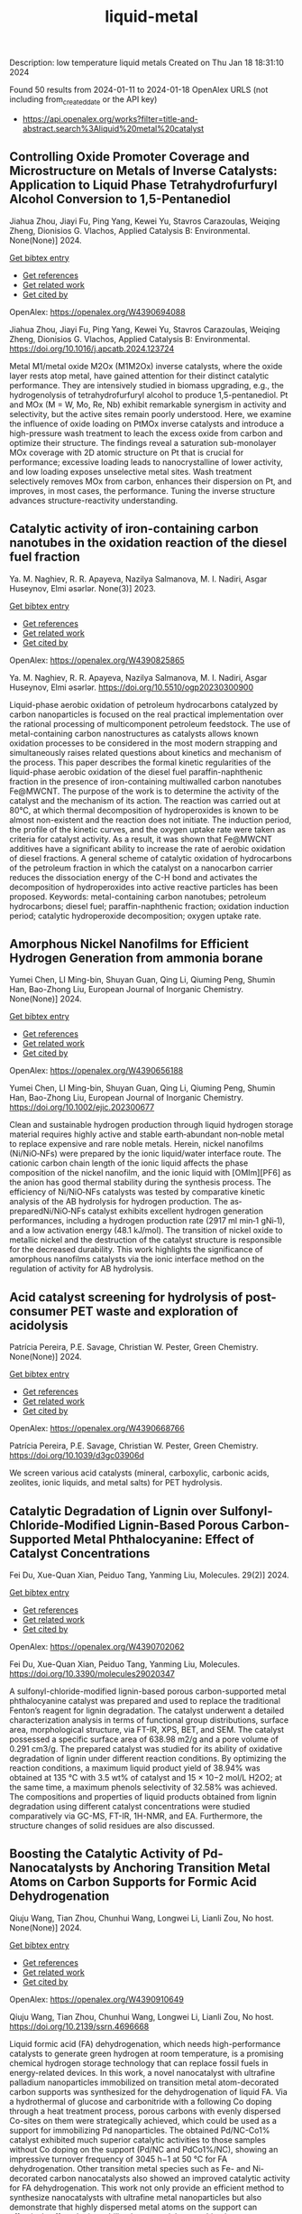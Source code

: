#+filetags: liquid-metal
#+TITLE: liquid-metal
Description: low temperature liquid metals
Created on Thu Jan 18 18:31:10 2024

Found 50 results from 2024-01-11 to 2024-01-18
OpenAlex URLS (not including from_created_date or the API key)
- [[https://api.openalex.org/works?filter=title-and-abstract.search%3Aliquid%20metal%20catalyst]]
** Controlling Oxide Promoter Coverage and Microstructure on Metals of Inverse Catalysts: Application to Liquid Phase Tetrahydrofurfuryl Alcohol Conversion to 1,5-Pentanediol   
:PROPERTIES:
:ID: https://openalex.org/W4390694088
:DOI: https://doi.org/10.1016/j.apcatb.2024.123724
:AUTHORS: Jiahua Zhou, Jiayi Fu, Ping Yang, Kewei Yu, Stavros Carazoulas, Weiqing Zheng, Dionisios G. Vlachos
:HOST: Applied Catalysis B: Environmental
:END:

Jiahua Zhou, Jiayi Fu, Ping Yang, Kewei Yu, Stavros Carazoulas, Weiqing Zheng, Dionisios G. Vlachos, Applied Catalysis B: Environmental. None(None)] 2024.
    
[[elisp:(doi-add-bibtex-entry "https://doi.org/10.1016/j.apcatb.2024.123724")][Get bibtex entry]] 

- [[elisp:(progn (xref--push-markers (current-buffer) (point)) (oa--referenced-works "https://openalex.org/W4390694088"))][Get references]]
- [[elisp:(progn (xref--push-markers (current-buffer) (point)) (oa--related-works "https://openalex.org/W4390694088"))][Get related work]]
- [[elisp:(progn (xref--push-markers (current-buffer) (point)) (oa--cited-by-works "https://openalex.org/W4390694088"))][Get cited by]]

OpenAlex: https://openalex.org/W4390694088
    
Jiahua Zhou, Jiayi Fu, Ping Yang, Kewei Yu, Stavros Carazoulas, Weiqing Zheng, Dionisios G. Vlachos, Applied Catalysis B: Environmental. https://doi.org/10.1016/j.apcatb.2024.123724
    
Metal M1/metal oxide M2Ox (M1M2Ox) inverse catalysts, where the oxide layer rests atop metal, have gained attention for their distinct catalytic performance. They are intensively studied in biomass upgrading, e.g., the hydrogenolysis of tetrahydrofurfuryl alcohol to produce 1,5-pentanediol. Pt and MOx (M = W, Mo, Re, Nb) exhibit remarkable synergism in activity and selectivity, but the active sites remain poorly understood. Here, we examine the influence of oxide loading on PtMOx inverse catalysts and introduce a high-pressure wash treatment to leach the excess oxide from carbon and optimize their structure. The findings reveal a saturation sub-monolayer MOx coverage with 2D atomic structure on Pt that is crucial for performance; excessive loading leads to nanocrystalline of lower activity, and low loading exposes unselective metal sites. Wash treatment selectively removes MOx from carbon, enhances their dispersion on Pt, and improves, in most cases, the performance. Tuning the inverse structure advances structure-reactivity understanding.    

    

** Catalytic activity of iron-containing carbon nanotubes in the oxidation reaction of the diesel fuel fraction   
:PROPERTIES:
:ID: https://openalex.org/W4390825865
:DOI: https://doi.org/10.5510/ogp20230300900
:AUTHORS: Ya. M. Naghiev, R. R. Apayeva, Nazilya Salmanova, M. I. Nadiri, Asgar Huseynov
:HOST: Elmi əsərlər
:END:

Ya. M. Naghiev, R. R. Apayeva, Nazilya Salmanova, M. I. Nadiri, Asgar Huseynov, Elmi əsərlər. None(3)] 2023.
    
[[elisp:(doi-add-bibtex-entry "https://doi.org/10.5510/ogp20230300900")][Get bibtex entry]] 

- [[elisp:(progn (xref--push-markers (current-buffer) (point)) (oa--referenced-works "https://openalex.org/W4390825865"))][Get references]]
- [[elisp:(progn (xref--push-markers (current-buffer) (point)) (oa--related-works "https://openalex.org/W4390825865"))][Get related work]]
- [[elisp:(progn (xref--push-markers (current-buffer) (point)) (oa--cited-by-works "https://openalex.org/W4390825865"))][Get cited by]]

OpenAlex: https://openalex.org/W4390825865
    
Ya. M. Naghiev, R. R. Apayeva, Nazilya Salmanova, M. I. Nadiri, Asgar Huseynov, Elmi əsərlər. https://doi.org/10.5510/ogp20230300900
    
Liquid-phase aerobic oxidation of petroleum hydrocarbons catalyzed by carbon nanoparticles is focused on the real practical implementation over the rational processing of multicomponent petroleum feedstock. The use of metal-containing carbon nanostructures as catalysts allows known oxidation processes to be considered in the most modern strapping and simultaneously raises related questions about kinetics and mechanism of the process. This paper describes the formal kinetic regularities of the liquid-phase aerobic oxidation of the diesel fuel paraffin-naphthenic fraction in the presence of iron-containing multiwalled carbon nanotubes Fe@MWCNT. The purpose of the work is to determine the activity of the catalyst and the mechanism of its action. The reaction was carried out at 80°C, at which thermal decomposition of hydroperoxides is known to be almost non-existent and the reaction does not initiate. The induction period, the profile of the kinetic curves, and the oxygen uptake rate were taken as criteria for catalyst activity. As a result, it was shown that Fe@MWCNT additives have a significant ability to increase the rate of aerobic oxidation of diesel fractions. A general scheme of catalytic oxidation of hydrocarbons of the petroleum fraction in which the catalyst on a nanocarbon carrier reduces the dissociation energy of the C-H bond and activates the decomposition of hydroperoxides into active reactive particles has been proposed. Keywords: metal-containing carbon nanotubes; petroleum hydrocarbons; diesel fuel; paraffin-naphthenic fraction; oxidation induction period; catalytic hydroperoxide decomposition; oxygen uptake rate.    

    

** Amorphous Nickel Nanofilms for Efficient Hydrogen Generation from ammonia borane   
:PROPERTIES:
:ID: https://openalex.org/W4390656188
:DOI: https://doi.org/10.1002/ejic.202300677
:AUTHORS: Yumei Chen, LI Ming-bin, Shuyan Guan, Qing Li, Qiuming Peng, Shumin Han, Bao-Zhong Liu
:HOST: European Journal of Inorganic Chemistry
:END:

Yumei Chen, LI Ming-bin, Shuyan Guan, Qing Li, Qiuming Peng, Shumin Han, Bao-Zhong Liu, European Journal of Inorganic Chemistry. None(None)] 2024.
    
[[elisp:(doi-add-bibtex-entry "https://doi.org/10.1002/ejic.202300677")][Get bibtex entry]] 

- [[elisp:(progn (xref--push-markers (current-buffer) (point)) (oa--referenced-works "https://openalex.org/W4390656188"))][Get references]]
- [[elisp:(progn (xref--push-markers (current-buffer) (point)) (oa--related-works "https://openalex.org/W4390656188"))][Get related work]]
- [[elisp:(progn (xref--push-markers (current-buffer) (point)) (oa--cited-by-works "https://openalex.org/W4390656188"))][Get cited by]]

OpenAlex: https://openalex.org/W4390656188
    
Yumei Chen, LI Ming-bin, Shuyan Guan, Qing Li, Qiuming Peng, Shumin Han, Bao-Zhong Liu, European Journal of Inorganic Chemistry. https://doi.org/10.1002/ejic.202300677
    
Clean and sustainable hydrogen production through liquid hydrogen storage material requires highly active and stable earth‐abundant non‐noble metal to replace expensive and rare noble metals. Herein, nickel nanofilms (Ni/NiO‐NFs) were prepared by the ionic liquid/water interface route. The cationic carbon chain length of the ionic liquid affects the phase composition of the nickel nanofilm, and the ionic liquid with [OMIm][PF6] as the anion has good thermal stability during the synthesis process. The efficiency of Ni/NiO‐NFs catalysts was tested by comparative kinetic analysis of the AB hydrolysis for hydrogen production. The as‐preparedNi/NiO‐NFs catalyst exhibits excellent hydrogen generation performances, including a hydrogen production rate (2917 ml min‐1 gNi‐1), and a low activation energy (48.1 kJ/mol). The transition of nickel oxide to metallic nickel and the destruction of the catalyst structure is responsible for the decreased durability. This work highlights the significance of amorphous nanofilms catalysts via the ionic interface method on the regulation of activity for AB hydrolysis.    

    

** Acid catalyst screening for hydrolysis of post-consumer PET waste and exploration of acidolysis   
:PROPERTIES:
:ID: https://openalex.org/W4390668766
:DOI: https://doi.org/10.1039/d3gc03906d
:AUTHORS: Patrícia Pereira, P.E. Savage, Christian W. Pester
:HOST: Green Chemistry
:END:

Patrícia Pereira, P.E. Savage, Christian W. Pester, Green Chemistry. None(None)] 2024.
    
[[elisp:(doi-add-bibtex-entry "https://doi.org/10.1039/d3gc03906d")][Get bibtex entry]] 

- [[elisp:(progn (xref--push-markers (current-buffer) (point)) (oa--referenced-works "https://openalex.org/W4390668766"))][Get references]]
- [[elisp:(progn (xref--push-markers (current-buffer) (point)) (oa--related-works "https://openalex.org/W4390668766"))][Get related work]]
- [[elisp:(progn (xref--push-markers (current-buffer) (point)) (oa--cited-by-works "https://openalex.org/W4390668766"))][Get cited by]]

OpenAlex: https://openalex.org/W4390668766
    
Patrícia Pereira, P.E. Savage, Christian W. Pester, Green Chemistry. https://doi.org/10.1039/d3gc03906d
    
We screen various acid catalysts (mineral, carboxylic, carbonic acids, zeolites, ionic liquids, and metal salts) for PET hydrolysis.    

    

** Catalytic Degradation of Lignin over Sulfonyl-Chloride-Modified Lignin-Based Porous Carbon-Supported Metal Phthalocyanine: Effect of Catalyst Concentrations   
:PROPERTIES:
:ID: https://openalex.org/W4390702062
:DOI: https://doi.org/10.3390/molecules29020347
:AUTHORS: Fei Du, Xue-Quan Xian, Peiduo Tang, Yanming Liu
:HOST: Molecules
:END:

Fei Du, Xue-Quan Xian, Peiduo Tang, Yanming Liu, Molecules. 29(2)] 2024.
    
[[elisp:(doi-add-bibtex-entry "https://doi.org/10.3390/molecules29020347")][Get bibtex entry]] 

- [[elisp:(progn (xref--push-markers (current-buffer) (point)) (oa--referenced-works "https://openalex.org/W4390702062"))][Get references]]
- [[elisp:(progn (xref--push-markers (current-buffer) (point)) (oa--related-works "https://openalex.org/W4390702062"))][Get related work]]
- [[elisp:(progn (xref--push-markers (current-buffer) (point)) (oa--cited-by-works "https://openalex.org/W4390702062"))][Get cited by]]

OpenAlex: https://openalex.org/W4390702062
    
Fei Du, Xue-Quan Xian, Peiduo Tang, Yanming Liu, Molecules. https://doi.org/10.3390/molecules29020347
    
A sulfonyl-chloride-modified lignin-based porous carbon-supported metal phthalocyanine catalyst was prepared and used to replace the traditional Fenton’s reagent for lignin degradation. The catalyst underwent a detailed characterization analysis in terms of functional group distributions, surface area, morphological structure, via FT-IR, XPS, BET, and SEM. The catalyst possessed a specific surface area of 638.98 m2/g and a pore volume of 0.291 cm3/g. The prepared catalyst was studied for its ability of oxidative degradation of lignin under different reaction conditions. By optimizing the reaction conditions, a maximum liquid product yield of 38.94% was obtained at 135 °C with 3.5 wt% of catalyst and 15 × 10−2 mol/L H2O2; at the same time, a maximum phenols selectivity of 32.58% was achieved. The compositions and properties of liquid products obtained from lignin degradation using different catalyst concentrations were studied comparatively via GC-MS, FT-IR, 1H-NMR, and EA. Furthermore, the structure changes of solid residues are also discussed.    

    

** Boosting the Catalytic Activity of Pd-Nanocatalysts by Anchoring Transition Metal Atoms on Carbon Supports for Formic Acid Dehydrogenation   
:PROPERTIES:
:ID: https://openalex.org/W4390910649
:DOI: https://doi.org/10.2139/ssrn.4696668
:AUTHORS: Qiuju Wang, Tian Zhou, Chunhui Wang, Longwei Li, Lianli Zou
:HOST: No host
:END:

Qiuju Wang, Tian Zhou, Chunhui Wang, Longwei Li, Lianli Zou, No host. None(None)] 2024.
    
[[elisp:(doi-add-bibtex-entry "https://doi.org/10.2139/ssrn.4696668")][Get bibtex entry]] 

- [[elisp:(progn (xref--push-markers (current-buffer) (point)) (oa--referenced-works "https://openalex.org/W4390910649"))][Get references]]
- [[elisp:(progn (xref--push-markers (current-buffer) (point)) (oa--related-works "https://openalex.org/W4390910649"))][Get related work]]
- [[elisp:(progn (xref--push-markers (current-buffer) (point)) (oa--cited-by-works "https://openalex.org/W4390910649"))][Get cited by]]

OpenAlex: https://openalex.org/W4390910649
    
Qiuju Wang, Tian Zhou, Chunhui Wang, Longwei Li, Lianli Zou, No host. https://doi.org/10.2139/ssrn.4696668
    
Liquid formic acid (FA) dehydrogenation, which needs high-performance catalysts to generate green hydrogen at room temperature, is a promising chemical hydrogen storage technology that can replace fossil fuels in energy-related devices. In this work, a novel nanocatalyst with ultrafine palladium nanoparticles immobilized on transition metal atom-decorated carbon supports was synthesized for the dehydrogenation of liquid FA. Via a hydrothermal of glucose and carbonitride with a following Co doping through a heat treatment process, porous carbons with evenly dispersed Co-sites on them were strategically achieved, which could be used as a support for immobilizing Pd nanoparticles. The obtained Pd/NC-Co1% catalyst exhibited much superior catalytic activities to those samples without Co doping on the support (Pd/NC and PdCo1%/NC), showing an impressive turnover frequency of 3045 h−1 at 50 °C for FA dehydrogenation. Other transition metal species such as Fe- and Ni-decorated carbon nanocatalysts also showed an improved catalytic activity for FA dehydrogenation. This work not only provide an efficient method to synthesize nanocatalysts with ultrafine metal nanoparticles but also demonstrate that highly dispersed metal atoms on the support can effectively affect the immobilized nanoparticles, resulting in an enhancement of catalytic performance.    

    

** Developing and Understanding Leaching-Resistant Cobalt Nanoparticles Via N/P Incorporation for Liquid Phase Hydroformylation   
:PROPERTIES:
:ID: https://openalex.org/W4390703678
:DOI: https://doi.org/10.2139/ssrn.4690198
:AUTHORS: Silvia Gutiérrez‐Tarriño, Carmen Galdeano-Ruano, Christian Wittee Lopes, Jaime Mazarío, Lidia E. Chinchilla, Giovanni Agostini, José J. Calvino, Juan P. Holgado, E. Rodrı́guez Castellón, Alberto Roldán, Pascual Oña‐Burgos
:HOST: No host
:END:

Silvia Gutiérrez‐Tarriño, Carmen Galdeano-Ruano, Christian Wittee Lopes, Jaime Mazarío, Lidia E. Chinchilla, Giovanni Agostini, José J. Calvino, Juan P. Holgado, E. Rodrı́guez Castellón, Alberto Roldán, Pascual Oña‐Burgos, No host. None(None)] 2024.
    
[[elisp:(doi-add-bibtex-entry "https://doi.org/10.2139/ssrn.4690198")][Get bibtex entry]] 

- [[elisp:(progn (xref--push-markers (current-buffer) (point)) (oa--referenced-works "https://openalex.org/W4390703678"))][Get references]]
- [[elisp:(progn (xref--push-markers (current-buffer) (point)) (oa--related-works "https://openalex.org/W4390703678"))][Get related work]]
- [[elisp:(progn (xref--push-markers (current-buffer) (point)) (oa--cited-by-works "https://openalex.org/W4390703678"))][Get cited by]]

OpenAlex: https://openalex.org/W4390703678
    
Silvia Gutiérrez‐Tarriño, Carmen Galdeano-Ruano, Christian Wittee Lopes, Jaime Mazarío, Lidia E. Chinchilla, Giovanni Agostini, José J. Calvino, Juan P. Holgado, E. Rodrı́guez Castellón, Alberto Roldán, Pascual Oña‐Burgos, No host. https://doi.org/10.2139/ssrn.4690198
    
The ultimate target in heterogeneous catalysis is the achievement of robust, resilient and highly efficient materials capable of resisting industrial reaction conditions. Pursuing that goal in liquid-phase hydroformylation poses a unique challenge due to carbon monoxide-induced metal carbonyl species formation, which is directly related to the formation of active homogeneous catalysts by metal leaching. Herein, supported heteroatom-incorporated Co nanoparticles were developed to enhance the resistance. The samples underwent characterization using operando XPS, XAS and HR electron microscopy. Overall, P- and N-doped catalysts increased reusability and suppressed leaching. Among the studied catalysts, CoNx@NC presents excellent catalytic results for a Co-based catalyst, with a 94% conversion and a selectivity to aldehydes of 80%. Even under milder conditions, this catalyst outperformed existing benchmarks in Turnover Numbers (TON) and productivity. In addition, computational simulations provided atomistic insights, shedding light on the remarkable resistance of small Co clusters interacting with N-doped carbon patches.    

    

** Review of electrocatalytic reduction of CO2 on carbon supported films   
:PROPERTIES:
:ID: https://openalex.org/W4390721078
:DOI: https://doi.org/10.1016/j.ijhydene.2024.01.022
:AUTHORS: Afdhal Yuda, Parisa Ebrahimi, Josephine Selvaraj, Anand Kumar, Vaidyanathan Subramanian
:HOST: International Journal of Hydrogen Energy
:END:

Afdhal Yuda, Parisa Ebrahimi, Josephine Selvaraj, Anand Kumar, Vaidyanathan Subramanian, International Journal of Hydrogen Energy. 57(None)] 2024.
    
[[elisp:(doi-add-bibtex-entry "https://doi.org/10.1016/j.ijhydene.2024.01.022")][Get bibtex entry]] 

- [[elisp:(progn (xref--push-markers (current-buffer) (point)) (oa--referenced-works "https://openalex.org/W4390721078"))][Get references]]
- [[elisp:(progn (xref--push-markers (current-buffer) (point)) (oa--related-works "https://openalex.org/W4390721078"))][Get related work]]
- [[elisp:(progn (xref--push-markers (current-buffer) (point)) (oa--cited-by-works "https://openalex.org/W4390721078"))][Get cited by]]

OpenAlex: https://openalex.org/W4390721078
    
Afdhal Yuda, Parisa Ebrahimi, Josephine Selvaraj, Anand Kumar, Vaidyanathan Subramanian, International Journal of Hydrogen Energy. https://doi.org/10.1016/j.ijhydene.2024.01.022
    
Carbon capture and conversion are becoming increasingly important as atmospheric CO2 concentrations rise and their adverse effects become increasingly evident. CO2 conversion/utilization-related research has gained renewed interest on a variety of platforms, including thermal, solar, biological, photochemical, and electrochemical conversions. Electrochemical routes, using suitable catalysts, are potentially suitable for commercial purposes owing to ease of integration with solvent-based carbon capture processes. This paper summarizes and evaluates the studies conducted within the past decade regarding the feasibility of carbon-based supports utilized in electrocatalytic carbon dioxide reduction. CO2 conversion has been reviewed in a number of reports, focusing on specific sections, such as metallic/bimetallic catalysts, CO2 solubility, and the fabrication of electrodes and electrochemical cells. The number of publications addressing various carbon-based electrocatalysts is increasing, but these materials have not yet been reviewed. Herein, we are focused on three types of electrocatalyst materials: metals, metal-oxides, non-oxides, and combinations thereof with carbon. The scope of this study includes the following: i) carbon-based materials and how they are characterized by distinctive properties, ii) electrocatalytic CO2 conversion techniques, and iii) research cases for carbon allotrope-supported composites used in CO2 reduction. The advancement in analytical tools that provide insight into liquid-phase reactions will benefit the development of catalysts and electrodes that will be effective in converting CO2 into the desired products. Such developments will also be applicable to other systems involving liquid electrolytes or solvents for performing reactions on catalyst surfaces.    

    

** All Platinum Group Metal-Free and Durable Catalysts for Direct Borohydride Fuel Cells   
:PROPERTIES:
:ID: https://openalex.org/W4390722093
:DOI: https://doi.org/10.1021/acsaem.3c02578
:AUTHORS: Youngdon Ko, Junkil Park, Xiong Zhang, Liqun Kang, Thi Ha My Pham, Victor Boureau, Cuong Pham‐Huu, Jihan Kim, Liping Zhong, Andreas Züttel
:HOST: ACS Applied Energy Materials
:END:

Youngdon Ko, Junkil Park, Xiong Zhang, Liqun Kang, Thi Ha My Pham, Victor Boureau, Cuong Pham‐Huu, Jihan Kim, Liping Zhong, Andreas Züttel, ACS Applied Energy Materials. None(None)] 2024.
    
[[elisp:(doi-add-bibtex-entry "https://doi.org/10.1021/acsaem.3c02578")][Get bibtex entry]] 

- [[elisp:(progn (xref--push-markers (current-buffer) (point)) (oa--referenced-works "https://openalex.org/W4390722093"))][Get references]]
- [[elisp:(progn (xref--push-markers (current-buffer) (point)) (oa--related-works "https://openalex.org/W4390722093"))][Get related work]]
- [[elisp:(progn (xref--push-markers (current-buffer) (point)) (oa--cited-by-works "https://openalex.org/W4390722093"))][Get cited by]]

OpenAlex: https://openalex.org/W4390722093
    
Youngdon Ko, Junkil Park, Xiong Zhang, Liqun Kang, Thi Ha My Pham, Victor Boureau, Cuong Pham‐Huu, Jihan Kim, Liping Zhong, Andreas Züttel, ACS Applied Energy Materials. https://doi.org/10.1021/acsaem.3c02578
    
Platinum group metal-free catalysts (e.g., Fe–N–C and Co–N–C) are used as hydrogen peroxide reduction reaction (PRR) catalysts in direct borohydride fuel cells (DBFCs). Fe–N–C is more active in the PRR and demonstrates high performance at the beginning of the DBFC test, whereas Co–N–C exhibits more stability in long-term operation. In the DBFC-accelerated durability test, Fe–N–C displays an activity decline of 18.6%, whereas Co–N–C exhibits a more stable performance, with an activity decrease of only 6.7%. In addition, the active site of Fe–N–C degrades more rapidly than that of Co–N–C in terms of demetalation of the central atom, as revealed by X-ray photoelectron spectroscopy. Furthermore, density functional theory simulations indicate that Co–N–C is more stable than Fe–N–C in both O2 and H2O2 environments. Overall, this study demonstrates that non-noble transition metal catalysts can fully replace platinum group metal catalysts at the cathode and anode in liquid-fuel-powered DBFC systems.    

    

** Conversion of Co2 into Carbon Fiber Using Ga-Based Liquid Alloys   
:PROPERTIES:
:ID: https://openalex.org/W4390796939
:DOI: https://doi.org/10.2139/ssrn.4693252
:AUTHORS: Xin Cao, Yong-Kui Chang, Yang-Yang Yang, Hongfang Ma, Weiming Liu, Yixin Lü, Shyue-Yen Yao
:HOST: No host
:END:

Xin Cao, Yong-Kui Chang, Yang-Yang Yang, Hongfang Ma, Weiming Liu, Yixin Lü, Shyue-Yen Yao, No host. None(None)] 2024.
    
[[elisp:(doi-add-bibtex-entry "https://doi.org/10.2139/ssrn.4693252")][Get bibtex entry]] 

- [[elisp:(progn (xref--push-markers (current-buffer) (point)) (oa--referenced-works "https://openalex.org/W4390796939"))][Get references]]
- [[elisp:(progn (xref--push-markers (current-buffer) (point)) (oa--related-works "https://openalex.org/W4390796939"))][Get related work]]
- [[elisp:(progn (xref--push-markers (current-buffer) (point)) (oa--cited-by-works "https://openalex.org/W4390796939"))][Get cited by]]

OpenAlex: https://openalex.org/W4390796939
    
Xin Cao, Yong-Kui Chang, Yang-Yang Yang, Hongfang Ma, Weiming Liu, Yixin Lü, Shyue-Yen Yao, No host. https://doi.org/10.2139/ssrn.4693252
    
This study investigates the catalytic reduction of CO2 using various ratios of Ga-based liquid alloys under different conditions. We explored the doping of liquid gallium with metals like indium (In) and magnesium (Mg) through mechanical stirring and heating. The alloys, once prepared, were exposed to CO2 in a reactor, with the Ga-In-Mg alloy demonstrating optimal reaction effects. In an exemplary synthesis, 1g of Ga was combined with 30wt.% In and 7wt.% Mg, yielding a 7wt.% Ga-In-Mg alloy. This alloy, when reacted with CO2 for 10 hours, exhibited a maximum weight gain of 445 mg. Elemental analysis showed a carbon content increase from 4.56% to 72.56% post-reaction. The reacted alloy, post-acid washing and electron microscopy examination, revealed the production of carbon fibers approximately 7 μm wide. The primary objectives of this research were to identify the optimal temperature for CO2 reduction by the alloy and to determine the most efficient alloy catalyst using orthogonal experimental methods. Furthermore, we aimed to elucidate the catalytic mechanism of gallium-based liquid metal in CO2 reduction. The study also involved analyzing the adsorption and reaction processes by fitting the adsorption and reaction kinetic curves of the liquid metal with CO2. Achieving these objectives could enable the conversion of CO2 into solid carbon products, aligning with current environmental and sustainable development goals. This research offers new insights and innovative approaches to tackling energy-related challenges, highlighting the potential of liquid metal alloys in carbon capture and reduction applications.    

    

** A magnetic pore-confined catalyst with ionic liquids supported on MOFs for the synthesis of aryl-oxazolidinones: design, performance, and recyclability   
:PROPERTIES:
:ID: https://openalex.org/W4390748587
:DOI: https://doi.org/10.1016/j.cej.2024.148678
:AUTHORS: Siying Chong, Jiaoyan Li, Shuang Zhao, G. Huang, Yajing Zhang, Rui Rui Liu, Kangjun Wang
:HOST: Chemical Engineering Journal
:END:

Siying Chong, Jiaoyan Li, Shuang Zhao, G. Huang, Yajing Zhang, Rui Rui Liu, Kangjun Wang, Chemical Engineering Journal. None(None)] 2024.
    
[[elisp:(doi-add-bibtex-entry "https://doi.org/10.1016/j.cej.2024.148678")][Get bibtex entry]] 

- [[elisp:(progn (xref--push-markers (current-buffer) (point)) (oa--referenced-works "https://openalex.org/W4390748587"))][Get references]]
- [[elisp:(progn (xref--push-markers (current-buffer) (point)) (oa--related-works "https://openalex.org/W4390748587"))][Get related work]]
- [[elisp:(progn (xref--push-markers (current-buffer) (point)) (oa--cited-by-works "https://openalex.org/W4390748587"))][Get cited by]]

OpenAlex: https://openalex.org/W4390748587
    
Siying Chong, Jiaoyan Li, Shuang Zhao, G. Huang, Yajing Zhang, Rui Rui Liu, Kangjun Wang, Chemical Engineering Journal. https://doi.org/10.1016/j.cej.2024.148678
    
Various methods have been explored for preparing heterogeneous catalysts using metal-organic framework (MOF) supported ionic liquids (ILs); however, it is challenging to develop such a synergistic catalyst that combines high efficiency, stability, the capability of maintaining immobilized ILs and active components, and high recovery efficiency. In this study, we successfully developed a magnetic MOF sub-nanostructured carrier by integrating organic UiO-66 with magnetic nanoparticles (MNPs). The resulting magnetic pore-confined catalyst, named MAG-UiO-66-IL(OAc), was prepared by in-situ self-assembly of pore-confining [C4mim] [OAc] within the nano-cavities of the magnetic MOF carrier. The morphology, structure, and thermal properties of the magnetic pore-confined catalyst were comprehensively characterized using various techniques. The novel catalyst MAG-UiO-66-IL(OAc) demonstrated remarkable catalytic efficiency in transforming cyclic carbonates and aryl amines to aryl-oxazolidinones, achieving yields up to 95% under mild solvent-free conditions. Furthermore, the catalyst showed exceptional recyclability, retaining its catalytic activity after ten successive reuses. Notably, the catalyst displayed excellent performance for reactions involving large-size reactants, expanding the range of substrate usability beyond previously reported solid-loading catalysts. Theoretical calculations were also conducted to complement the experimental results, providing valuable insights into the structure–activity relationship between the magnetic MOF carrier and the ionic liquid. These findings emphasize the significance of molecular-scale confinement on reactant diffusion and the overall reaction process, offering valuable guidance for the design of catalyst microstructures and the modulation of reaction performance.    

    

** Reversible hydrogenation and dehydrogenation of benzene for hydrogen storage on highly dispersed Pd/γ-Al2O3 catalyst   
:PROPERTIES:
:ID: https://openalex.org/W4390724268
:DOI: https://doi.org/10.1016/j.jiec.2024.01.018
:AUTHORS: Guilin Zhou, Wenjing Liu, Yue Zhao, Xiaoping Wang, Shuang Chen, Aiping Jia, Hongmei Xie
:HOST: Journal of Industrial and Engineering Chemistry
:END:

Guilin Zhou, Wenjing Liu, Yue Zhao, Xiaoping Wang, Shuang Chen, Aiping Jia, Hongmei Xie, Journal of Industrial and Engineering Chemistry. None(None)] 2024.
    
[[elisp:(doi-add-bibtex-entry "https://doi.org/10.1016/j.jiec.2024.01.018")][Get bibtex entry]] 

- [[elisp:(progn (xref--push-markers (current-buffer) (point)) (oa--referenced-works "https://openalex.org/W4390724268"))][Get references]]
- [[elisp:(progn (xref--push-markers (current-buffer) (point)) (oa--related-works "https://openalex.org/W4390724268"))][Get related work]]
- [[elisp:(progn (xref--push-markers (current-buffer) (point)) (oa--cited-by-works "https://openalex.org/W4390724268"))][Get cited by]]

OpenAlex: https://openalex.org/W4390724268
    
Guilin Zhou, Wenjing Liu, Yue Zhao, Xiaoping Wang, Shuang Chen, Aiping Jia, Hongmei Xie, Journal of Industrial and Engineering Chemistry. https://doi.org/10.1016/j.jiec.2024.01.018
    
The research and development of efficient catalyst is the key to achieving high-capacity hydrogen storage in liquid organic hydrogen carriers (LOHCs). The highly dispersed Pd/γ-Al2O3 catalysts with few-atom Pd were prepared by impregnation method using HNO3 as promoter. The hydrogen storage capacity of the benzene/cyclohexane hydrogen carriers was further investigated by vapor phase benzene hydrogenation and cyclohexane dehydrogenation reactions over the studied Pd/γ-Al2O3 catalysts. The results showed that the metal Pd was the active centers for the benzene hydrogenation/cyclohexane dehydrogenation reactions. The addition of HNO3 can effectively promote the metal Pd to be highly dispersed, thus improving the Pd atoms utilization and reducing the Pd dosage. Meanwhile, the strongly electronic effects between the highly dispersed Pd species and the Al2O3 support promoted the electron-deficient Pdδ+ sites to be formed, which enhanced the adsorption and activation ability for the reactants molecules. The benzene conversion on the Pd/γ-Al2O3 catalyst with a metallic Pd loading of 1.0 wt.% reached 97.51 % at 200 °C. While the cyclohexane conversion reached 90.94 % at 400 °C with the actual hydrogen storage capacity of 6.54 wt.%, which provided an effective idea for large-scale storage and transportation of H2 based on LOHCs.    

    

** Ultrasound‐Assisted Preparation and Performance Regulation of Electrocatalytic Materials   
:PROPERTIES:
:ID: https://openalex.org/W4390718253
:DOI: https://doi.org/10.1002/cplu.202300688
:AUTHORS: Qibo Deng, Shuang Chen, Weitai Wu, Shuyu Zhang, Hassanien Gomaa, Cuihua An, Ning Hu, Xiaopeng Han
:HOST: ChemPlusChem
:END:

Qibo Deng, Shuang Chen, Weitai Wu, Shuyu Zhang, Hassanien Gomaa, Cuihua An, Ning Hu, Xiaopeng Han, ChemPlusChem. None(None)] 2024.
    
[[elisp:(doi-add-bibtex-entry "https://doi.org/10.1002/cplu.202300688")][Get bibtex entry]] 

- [[elisp:(progn (xref--push-markers (current-buffer) (point)) (oa--referenced-works "https://openalex.org/W4390718253"))][Get references]]
- [[elisp:(progn (xref--push-markers (current-buffer) (point)) (oa--related-works "https://openalex.org/W4390718253"))][Get related work]]
- [[elisp:(progn (xref--push-markers (current-buffer) (point)) (oa--cited-by-works "https://openalex.org/W4390718253"))][Get cited by]]

OpenAlex: https://openalex.org/W4390718253
    
Qibo Deng, Shuang Chen, Weitai Wu, Shuyu Zhang, Hassanien Gomaa, Cuihua An, Ning Hu, Xiaopeng Han, ChemPlusChem. https://doi.org/10.1002/cplu.202300688
    
With the advancement of scientific research, the introduction of external physical methods not only adds extra freedom to the design of electro‐catalytical processes for green technologies but also effectively improves the reactivity of materials. Physical methods can adjust the intrinsic activity of materials and modulate the local environment at the solid‐liquid interface. In particular, this approach holds great promise in the field of electrocatalysis. Among them, the ultrasonic waves have shown reasonable control over the preparation of materials and the electrocatalytic process. However, the research on coupling ultrasonic waves and electrocatalysis is still early. The understanding of their mechanisms needs to be more comprehensive and deep enough. Firstly, this article extensively discusses the adhibition of the ultrasonic‐assisted preparation of metal‐based catalysts and their catalytic performance as electrocatalysts. The obtained metal‐based catalysts exhibit improved electrocatalytic performances due to their high surface area and more exposed active sites. Additionally, this article also points out some urgent unresolved issues in the synthesis of materials using ultrasonic waves and the regulation of electrocatalytic performance. Lastly, the challenges and opportunities in this field are discussed, providing new insights for improving the catalytic performance of transition metal‐based electrocatalysts.    

    

** Functionalized palm biomass-derived activated carbon for the removal of Pt(IV) from a simulated leachate   
:PROPERTIES:
:ID: https://openalex.org/W4390848579
:DOI: https://doi.org/10.1016/j.biombioe.2024.107055
:AUTHORS: M.L. Firmansyah, Natalia I. Wulan, Alifya P. Nurisca, Karthickeyan Viswanathan, Aishah Abdul Jalil
:HOST: Biomass and Bioenergy
:END:

M.L. Firmansyah, Natalia I. Wulan, Alifya P. Nurisca, Karthickeyan Viswanathan, Aishah Abdul Jalil, Biomass and Bioenergy. 181(None)] 2024.
    
[[elisp:(doi-add-bibtex-entry "https://doi.org/10.1016/j.biombioe.2024.107055")][Get bibtex entry]] 

- [[elisp:(progn (xref--push-markers (current-buffer) (point)) (oa--referenced-works "https://openalex.org/W4390848579"))][Get references]]
- [[elisp:(progn (xref--push-markers (current-buffer) (point)) (oa--related-works "https://openalex.org/W4390848579"))][Get related work]]
- [[elisp:(progn (xref--push-markers (current-buffer) (point)) (oa--cited-by-works "https://openalex.org/W4390848579"))][Get cited by]]

OpenAlex: https://openalex.org/W4390848579
    
M.L. Firmansyah, Natalia I. Wulan, Alifya P. Nurisca, Karthickeyan Viswanathan, Aishah Abdul Jalil, Biomass and Bioenergy. https://doi.org/10.1016/j.biombioe.2024.107055
    
Over the years, demand for Platinum Group Metals (PGMs) has grown steadily due to increased production of various advanced technologies, such as automotive and electronic products. PGMs are predominantly used in automotive catalysts in the automotive industry. Along with the increase in automotive production, deactivated automotive catalysts pose environmental and health hazards. These wastes are excellent alternative sources of PGMs, which can be exploited to bridge the gap between the demand and supply of PGMs. Adsorption is one of the most popular metal removal/recovery methods due to its various advantages, such as ease of use and cost-effectiveness. In consideration of this method, developing an inexpensive and efficient adsorbent is a crucial point. Thus, activated carbon (AC), derived from a palm kernel shell that is abundantly available in Indonesia, was functionalized using ionic liquid (ACIL) and used for Pt(IV) removal from a simulated automotive catalyst waste leachate. The functionalized AC showed a high adsorption capacity (178.6 mg g−1), in which the adsorption of Pt(IV) followed a chemisorption route, fitting with the monolayer model. The functionalized adsorbent also showed excellent performance during continuous Pt(IV) adsorption from simulated leachate. Recovery of precious metals, such as Pt(IV) and Pd(II), from the simulated leachate containing other metals was possible by maintaining the high hydrochloric acid concentration. Furthermore, targeted separation of Pt(IV) was achieved through sequential desorption using NaClO4. In addition, ACIL showed remarkable reusability after being used for three cycles without showing a noticeable decrease in performance. Thus, this study highlights the capability of a functionalized adsorbent from palm oil industry biomass to recover precious metals from simulated leachate of automotive waste.    

    

** Microwave-induced biomass pyrolysis coupled with hydrothermal char composites catalysis to selectively prepare phenols-rich liquid products   
:PROPERTIES:
:ID: https://openalex.org/W4390849946
:DOI: https://doi.org/10.1016/j.fuel.2024.130872
:AUTHORS: Haixiao Wei, Kaiming Dong, Xiaoyong Men, Feiqiang Guo, Zhenjie Sun, Lingwei Kong, Ning Zhao, Roger Ruan, Yonghui Bai
:HOST: Fuel
:END:

Haixiao Wei, Kaiming Dong, Xiaoyong Men, Feiqiang Guo, Zhenjie Sun, Lingwei Kong, Ning Zhao, Roger Ruan, Yonghui Bai, Fuel. 363(None)] 2024.
    
[[elisp:(doi-add-bibtex-entry "https://doi.org/10.1016/j.fuel.2024.130872")][Get bibtex entry]] 

- [[elisp:(progn (xref--push-markers (current-buffer) (point)) (oa--referenced-works "https://openalex.org/W4390849946"))][Get references]]
- [[elisp:(progn (xref--push-markers (current-buffer) (point)) (oa--related-works "https://openalex.org/W4390849946"))][Get related work]]
- [[elisp:(progn (xref--push-markers (current-buffer) (point)) (oa--cited-by-works "https://openalex.org/W4390849946"))][Get cited by]]

OpenAlex: https://openalex.org/W4390849946
    
Haixiao Wei, Kaiming Dong, Xiaoyong Men, Feiqiang Guo, Zhenjie Sun, Lingwei Kong, Ning Zhao, Roger Ruan, Yonghui Bai, Fuel. https://doi.org/10.1016/j.fuel.2024.130872
    
In this study, three types of hydrothermal char-supported metal nanoparticle composites (HCM-Fe, HCM-Co, and HCM-Ni) were prepared using pinewood as the raw material via an ion hydrothermal pretreatment followed by microwave heating method, which were then served as both catalysts and microwave absorbers to enhance the rapid pyrolysis of pine wood particles for the selective preparation of phenols-rich bio-oil. The combined effects of hydrothermal carbonization and microwave heating enriched the pore structure of the composite surface, yielding ordered carbon structures such as carbon microspheres, carbon nanotubes, and graphite layers. Also, metal nanoparticles were generated and uniformly anchored on the hydrothermal char matrix by the graphite layers. The three types of hydrothermal carbon-based catalysts exhibit excellent microwave absorption performance, facilitating rapid heating of pine particles at a rate as fast as 5.49 °C/s. Among these catalysts, HCM-Co demonstrates the best catalytic performance, efficiently promoting the cleavage of the β-O-4 bond in lignin and achieving a liquid product yield of 38.4 % at 500 °C. The resulting bio-oil is characterized by its richness in phenolic compounds, accounting for 54.9 % of its composition, and partial mitigation of acidity.    

    

** A switchable hydrogenation chemoselectivity of biomass platform compounds based on solvent regulation   
:PROPERTIES:
:ID: https://openalex.org/W4390697547
:DOI: https://doi.org/10.1016/j.apcatb.2024.123719
:AUTHORS: Yuanjing Zhang, Si Wang, Yusen Yang, Lei Wang, Enze Xu, Quandong Hou, Sylvia Zhao, Tianyong Liu, Song Hong, Lirong Zheng, Feng Li, Xin Zhang, Min Wei
:HOST: Applied Catalysis B: Environmental
:END:

Yuanjing Zhang, Si Wang, Yusen Yang, Lei Wang, Enze Xu, Quandong Hou, Sylvia Zhao, Tianyong Liu, Song Hong, Lirong Zheng, Feng Li, Xin Zhang, Min Wei, Applied Catalysis B: Environmental. None(None)] 2024.
    
[[elisp:(doi-add-bibtex-entry "https://doi.org/10.1016/j.apcatb.2024.123719")][Get bibtex entry]] 

- [[elisp:(progn (xref--push-markers (current-buffer) (point)) (oa--referenced-works "https://openalex.org/W4390697547"))][Get references]]
- [[elisp:(progn (xref--push-markers (current-buffer) (point)) (oa--related-works "https://openalex.org/W4390697547"))][Get related work]]
- [[elisp:(progn (xref--push-markers (current-buffer) (point)) (oa--cited-by-works "https://openalex.org/W4390697547"))][Get cited by]]

OpenAlex: https://openalex.org/W4390697547
    
Yuanjing Zhang, Si Wang, Yusen Yang, Lei Wang, Enze Xu, Quandong Hou, Sylvia Zhao, Tianyong Liu, Song Hong, Lirong Zheng, Feng Li, Xin Zhang, Min Wei, Applied Catalysis B: Environmental. https://doi.org/10.1016/j.apcatb.2024.123719
    
Selective catalytic conversion of biomass-derived compounds to fuels and fine chemicals serves as a renewable energy pathway for the partial substitution of fossil resources, in which reaction pathway and selectivity control are key issues. Herein, we report a fully exposed Pt clusters immobilized on CoAl mixed metal oxides catalyst (denoted as Ptn/CoAl-MMOs), which exhibits prominent catalytic performance towards liquid phase hydrogenation reaction of furfural (FAL). Noteworthily, the hydrogenation chemoselectivity can be switched among four products via using four different solvents: tetrahydrofurfuryl alcohol (THFA; yield: 91.4%), furfuryl alcohol (FA; yield: 97.7%), 2-methylfuran (2-MF; yield: 92.1%) and furan (FU; yield: 90.8%) are obtained in ethanol, dioxane, isopropanol and n-hexane solvent, respectively. Experimental studies (in situ FT-IR and TPSR-Mass) combined with theoretical calculations (DFT) reveal that solvent molecules exert an essential influence on the adsorption configuration of FAL via changing the solvent-catalyst and/or substrate-catalyst interaction, which ultimately determines the hydrogenation pathway, key intermediate and final product. This work demonstrates a facile solvent-dependent product-switching strategy within one catalytic system, which opens up potential opportunities for tailoring hydrogenation selectivity in liquid-solid catalytic reactions towards biomass upgrading.    

    

** Mercury removal performance of sulfated MnCe catalyst prepared by tobacco waste combustion synthesis   
:PROPERTIES:
:ID: https://openalex.org/W4390848176
:DOI: https://doi.org/10.1016/j.fuel.2024.130894
:AUTHORS: Dejun Peng, Zijian Zhou, Yue Zhou, Qi Guo, Siyi Peng, Xiaowei Liu, Minghou Xu
:HOST: Fuel
:END:

Dejun Peng, Zijian Zhou, Yue Zhou, Qi Guo, Siyi Peng, Xiaowei Liu, Minghou Xu, Fuel. 363(None)] 2024.
    
[[elisp:(doi-add-bibtex-entry "https://doi.org/10.1016/j.fuel.2024.130894")][Get bibtex entry]] 

- [[elisp:(progn (xref--push-markers (current-buffer) (point)) (oa--referenced-works "https://openalex.org/W4390848176"))][Get references]]
- [[elisp:(progn (xref--push-markers (current-buffer) (point)) (oa--related-works "https://openalex.org/W4390848176"))][Get related work]]
- [[elisp:(progn (xref--push-markers (current-buffer) (point)) (oa--cited-by-works "https://openalex.org/W4390848176"))][Get cited by]]

OpenAlex: https://openalex.org/W4390848176
    
Dejun Peng, Zijian Zhou, Yue Zhou, Qi Guo, Siyi Peng, Xiaowei Liu, Minghou Xu, Fuel. https://doi.org/10.1016/j.fuel.2024.130894
    
MnOx-CeO2 is a promising catalyst for Hg0 removal from coal flue gas at ∼150 °C but exhibits insufficient catalytic activity. Even though sulfation enhances the catalytic activity of MnOx-CeO2, gas-phase sulfation leads to SO2 poisoning and catalyst deactivation. In this study, we developed a liquid-phase sulfation strategy involving the direct combustion of cigarette butts soaked in a solution of sulfate and metal precursors to directly synthesize sulfated MnCe catalyst (SMC). SMC was characterized via N2 adsorption–desorption isotherms, SEM-EDS, XRD, XPS, and Hg-TPD. Both the MnCe catalyst and SMC exhibited good Hg0 oxidation efficiencies (66.46 % and 88.76 %, respectively) at 150 °C. The enhanced performance of SMC was attributed to the generation of abundant chemically adsorbed oxygen species on the SMC surface during sulfation. Moreover, the synergistic effect between the Ce4+ and Mn4+ species contributed to the improved catalytic performance of SMC. This strategy not only provides a one-step synthesis of sulfated catalysts but also has potential applications in Hg0 removal from coal flue gas in coal-fired power plants.    

    

** Enhanced Hydroconversion of Polyethylene Via Dual-Functional Catalysis: Exploiting Zsm-22 Pore-Mouth Catalysis and Ru Electronic Effect   
:PROPERTIES:
:ID: https://openalex.org/W4390904224
:DOI: https://doi.org/10.2139/ssrn.4697149
:AUTHORS: Liangliang Cheng, Shaonan Tian, Dong Liang, Jing Gu, Ruizhe Chen, Xueru Chen, Haoran Yuan, Yong Chen
:HOST: No host
:END:

Liangliang Cheng, Shaonan Tian, Dong Liang, Jing Gu, Ruizhe Chen, Xueru Chen, Haoran Yuan, Yong Chen, No host. None(None)] 2024.
    
[[elisp:(doi-add-bibtex-entry "https://doi.org/10.2139/ssrn.4697149")][Get bibtex entry]] 

- [[elisp:(progn (xref--push-markers (current-buffer) (point)) (oa--referenced-works "https://openalex.org/W4390904224"))][Get references]]
- [[elisp:(progn (xref--push-markers (current-buffer) (point)) (oa--related-works "https://openalex.org/W4390904224"))][Get related work]]
- [[elisp:(progn (xref--push-markers (current-buffer) (point)) (oa--cited-by-works "https://openalex.org/W4390904224"))][Get cited by]]

OpenAlex: https://openalex.org/W4390904224
    
Liangliang Cheng, Shaonan Tian, Dong Liang, Jing Gu, Ruizhe Chen, Xueru Chen, Haoran Yuan, Yong Chen, No host. https://doi.org/10.2139/ssrn.4697149
    
The low-temperature hydroconversion of polyethylene is a subject of extensive research, where the one-step synthesis of iso-alkanes via metal-acid bifunctional catalysis emerges as a promising strategy. Zeolites, favored for their superior compatibility with prevalent petrochemical equipment, are typically utilized as acidic supports. Herein, we loaded Ru nanoparticles onto ZSM-22, known for its pore-mouth catalysis. Mechanical ball milling was employed to augment the pore-mouth area and proximity of metal-acid sites, markedly fostering the hydrocracking reaction. Additionally, by employing various Ru precursors and adjusting load quantities, we modified Ru's electronic properties. In-situ infrared observations revealed that the detachment of olefin intermediates from Ru sites is instrumental in regulating hydrocracking and terminal hydrogenolysis reactions. Incorporating catalyst characterization with DFT-generated reaction barrier computations, we discovered that oxidized Ru species facilitate the release of olefin intermediates, thereby enabling subsequent Brønsted acid-driven β-scission and isomerization reactions. Utilizing commercially accessible catalysts, this study achieved a liquid-phase yield exceeding 82 wt.% and an iso/n ratio surpassing 60% under conditions of low energy consumption.    

    

** Saccharide formation by sustainable formose reaction using heterogeneous zeolite catalysts   
:PROPERTIES:
:ID: https://openalex.org/W4390768301
:DOI: https://doi.org/10.1039/d3dt02321d
:AUTHORS: Minoru Waki, Soichi Shirai, Yoko Hase
:HOST: Dalton Transactions
:END:

Minoru Waki, Soichi Shirai, Yoko Hase, Dalton Transactions. None(None)] 2024.
    
[[elisp:(doi-add-bibtex-entry "https://doi.org/10.1039/d3dt02321d")][Get bibtex entry]] 

- [[elisp:(progn (xref--push-markers (current-buffer) (point)) (oa--referenced-works "https://openalex.org/W4390768301"))][Get references]]
- [[elisp:(progn (xref--push-markers (current-buffer) (point)) (oa--related-works "https://openalex.org/W4390768301"))][Get related work]]
- [[elisp:(progn (xref--push-markers (current-buffer) (point)) (oa--cited-by-works "https://openalex.org/W4390768301"))][Get cited by]]

OpenAlex: https://openalex.org/W4390768301
    
Minoru Waki, Soichi Shirai, Yoko Hase, Dalton Transactions. https://doi.org/10.1039/d3dt02321d
    
The formose reaction is a unique chemical reaction for the preparation of saccharides from formaldehyde, a single carbon compound. We applied zeolite materials as heterogeneous catalysts to the formose reaction. The simple addition of Linde type A zeolite containing calcium ions (Ca-LTA) to an aqueous solution of formaldehyde and glycolaldehyde produced saccharides at room temperature. A quantitative analysis performed by high-performance liquid chromatography revealed that triose, tetrose, pentose, and hexose saccharides were produced with few byproducts. Ca-LTA was recovered from the reaction mixture by filtration, and the retrieved zeolite was found to be reusable under the same conditions. The catalytic activity of Ca-LTA was higher than those of conventional calcium catalysts and other solid materials such as silica, alumina, and hydroxyapatite. Several other types of zeolites with different crystal structures and alkali/alkali-earth metal ions also showed catalytic activity for saccharide formation. Based on the analytical results obtained by infrared spectroscopy, temperature-programmed desorption profiles and NMR measurements, we propose a reaction mechanism in which C-C bond formation is promoted by the mild basicity of the oxygen atoms and acidity on the metal ions of the aluminosilicate on the zeolite surfaces with low SiO2/Al2O3 ratios.    

    

** Lignin carbon-initiated Ni/K/Mo2C catalyst for efficient synthesis of higher alcohols from syngas   
:PROPERTIES:
:ID: https://openalex.org/W4390901127
:DOI: https://doi.org/10.1016/j.cej.2024.148751
:AUTHORS: Shihang Meng, Jiafeng Gu, Siyi Jiang, Yujing Weng, Chao Huang, Pengfei Ren, Xiangxin Xue, Qi Sun, Yulong Zhang, Maohong Fan
:HOST: Chemical Engineering Journal
:END:

Shihang Meng, Jiafeng Gu, Siyi Jiang, Yujing Weng, Chao Huang, Pengfei Ren, Xiangxin Xue, Qi Sun, Yulong Zhang, Maohong Fan, Chemical Engineering Journal. 481(None)] 2024.
    
[[elisp:(doi-add-bibtex-entry "https://doi.org/10.1016/j.cej.2024.148751")][Get bibtex entry]] 

- [[elisp:(progn (xref--push-markers (current-buffer) (point)) (oa--referenced-works "https://openalex.org/W4390901127"))][Get references]]
- [[elisp:(progn (xref--push-markers (current-buffer) (point)) (oa--related-works "https://openalex.org/W4390901127"))][Get related work]]
- [[elisp:(progn (xref--push-markers (current-buffer) (point)) (oa--cited-by-works "https://openalex.org/W4390901127"))][Get cited by]]

OpenAlex: https://openalex.org/W4390901127
    
Shihang Meng, Jiafeng Gu, Siyi Jiang, Yujing Weng, Chao Huang, Pengfei Ren, Xiangxin Xue, Qi Sun, Yulong Zhang, Maohong Fan, Chemical Engineering Journal. https://doi.org/10.1016/j.cej.2024.148751
    
Bamboo lignin, the principal constituent of non-wood pulping black liquor, is ecologically and environmentally harmful due to its complex molecular structure and stability. Additionally, the syngas-based synthesis of higher alcohols is a desired industrial application, alleviating the dependency on petroleum resources. However, developing highly efficient catalysts with high space–time yield and selectivity towards higher alcohols remains challenging. Herein, for the first time, taking into account the permeable structure of bamboo lignin in paper-making black liquid resulting from cellulose and hemicellulose extraction, porous nano molybdenum carbide was manufactured by designed pretreatment and activation processes of the lignin, which was further doped by the K and Ni additive to create a highly efficient catalyst (Ni/K/Mo2C@LC) for the high alcohols synthesis reaction, yielding a surprising space–time yield of 0.455 g/gcat/h) to alcohol products under the optimal reaction conditions. Control experiments and characterizations were conducted over relevant catalysts, revealing that Ni and K could be integrated to regulate the adsorption property, acidity/basicity, and carbon chain growth ability of the catalysts. Also, the open mesoporous lignin carbon provided larger metal particles, enhancing the hydrogenation ability and better balancing the non-dissociative and dissociative active sites for the high alcohol synthesis reaction. These results provide insights into the structure design of carbide catalysts toward efficiently utilizing industrial lignin and other biomass-derived feedstocks, and the development of an efficient Mo-based catalyst for syngas conversion.    

    

** Analysis of kinetics, mechanism, thermodynamic properties and product distribution for pyrolysis of Ni–Fe impregnated coconut husk   
:PROPERTIES:
:ID: https://openalex.org/W4390776076
:DOI: https://doi.org/10.1016/j.renene.2024.119972
:AUTHORS: Rakesh Kumar, P. K. Dubey, Monoj Kumar Mondal
:HOST: Renewable Energy
:END:

Rakesh Kumar, P. K. Dubey, Monoj Kumar Mondal, Renewable Energy. None(None)] 2024.
    
[[elisp:(doi-add-bibtex-entry "https://doi.org/10.1016/j.renene.2024.119972")][Get bibtex entry]] 

- [[elisp:(progn (xref--push-markers (current-buffer) (point)) (oa--referenced-works "https://openalex.org/W4390776076"))][Get references]]
- [[elisp:(progn (xref--push-markers (current-buffer) (point)) (oa--related-works "https://openalex.org/W4390776076"))][Get related work]]
- [[elisp:(progn (xref--push-markers (current-buffer) (point)) (oa--cited-by-works "https://openalex.org/W4390776076"))][Get cited by]]

OpenAlex: https://openalex.org/W4390776076
    
Rakesh Kumar, P. K. Dubey, Monoj Kumar Mondal, Renewable Energy. https://doi.org/10.1016/j.renene.2024.119972
    
This study explored on pyrolytic thermal degradation of coconut husk (CH), treated with Ni–Fe electroplating wastewater and Ni–Fe synthetic water, for bioenergy generation. Initially, green coconut husk absorbed solutions resembling electroplating effluent and synthetic Ni–Fe at 105 °C. Physiochemical properties of the husk and ICP-MS analysis of water were thoroughly examined before TG/DTG analysis. The impact of catalysts on pyrolysis was assessed through TG/DTG measurement, the obtained results were utilized to study the kinetics and thermodynamic parameters using the iso-conversional approaches (FWO, KAS, Starink) and Criado plots were used to discuss the reaction mechanism. Metal impregnated biomass with wastewater (MICHw) found to have high activation energy compared to that of metal impregnated with synthetic water (MICHs). For MICHw, average activation energies were calculated as 132.22, 151.37, and 149.78 kJ/molefegurefff for FWO, KAS, Starink, respectively, however, for MICHs the values were 114.79, 114.03.71, and 114.75 kJ/mol. The potential energy barrier (6–10 kJ/mol) between activation energy and reaction enthalpy showed a favourable environment for product development. Various experiments on native green coconut husk (NGCH) and impregnated coconut husk under different conditions showed a higher liquid oil yield for MICHw, attributed to the Ni–Fe catalyst at 650 °C and smaller particle sizes. This research provides key insights into enhancing bioenergy production through the pyrolytic conversion of impregnated coconut husk, highlighting the pivotal role of wastewater-derived catalysts.    

    

** Recent advances on application of Metal-Organic framework based catalysts in biodiesel production Process: A review of catalyst types and Activity, challenges and opportunities   
:PROPERTIES:
:ID: https://openalex.org/W4390848682
:DOI: https://doi.org/10.1016/j.fuel.2024.130905
:AUTHORS: Majid Saidi, Reza Amirnia
:HOST: Fuel
:END:

Majid Saidi, Reza Amirnia, Fuel. 363(None)] 2024.
    
[[elisp:(doi-add-bibtex-entry "https://doi.org/10.1016/j.fuel.2024.130905")][Get bibtex entry]] 

- [[elisp:(progn (xref--push-markers (current-buffer) (point)) (oa--referenced-works "https://openalex.org/W4390848682"))][Get references]]
- [[elisp:(progn (xref--push-markers (current-buffer) (point)) (oa--related-works "https://openalex.org/W4390848682"))][Get related work]]
- [[elisp:(progn (xref--push-markers (current-buffer) (point)) (oa--cited-by-works "https://openalex.org/W4390848682"))][Get cited by]]

OpenAlex: https://openalex.org/W4390848682
    
Majid Saidi, Reza Amirnia, Fuel. https://doi.org/10.1016/j.fuel.2024.130905
    
Metal-organic frameworks (MOFs), as a class of crystalline porous coordinated materials, have become significant candidates in various applications through their outstanding characteristics such as high surface area, large pore size, tunable porosity, and high thermal stability. Therefore, MOFs are capable of being used as heterogeneous catalysts directly, or as carriers for homogenous catalysts to enhance their surface area, stability, and recovery. One of the fields of catalytic activities of MOFs is accelerating the rate of biodiesel production. Biodiesel is a clean and renewable fuel made by esterification of free fatty acids (FFAs) or transesterification of triglycerides. FFAs and triglycerides can be provided from different sources; edible oils, non-edible oils, algal lipids, etc. To carry out esterification/transesterification reactions, a decent catalyst with proper acidic or basic properties is required. The catalyst is mostly preferred to be heterogenous to overcome separation challenges. Here, a comprehensive review has been conducted on studies from 2014 onwards that focus on using different types of MOFs as heterogeneous catalysts or as supports for immobilizing other species such as heteropoly acids, ionic liquids, and enzymes for biodiesel production process. Most of the studies have exhibited satisfying results, with biodiesel yield exceeding 90%, and having excellent catalyst’s reusability with nearly the same functionality as the first cycle. Different methods of MOFs synthesis, their characterization by using different techniques and other applications of MOFs have been discussed as well. Consequently, a brief conclusion about the most favored MOFs in biodiesel production and their future perspective is presented.    

    

** Enhancing the Production of Phenolic Monomers from Reductive Catalytic Fractionation of Biomass over Catalyst of Ni–N-Doped Carbon   
:PROPERTIES:
:ID: https://openalex.org/W4390754872
:DOI: https://doi.org/10.1021/acssuschemeng.3c06294
:AUTHORS: Kai Wu, Bingbing Luo, Yang Ke, Siyu Wang, Mingfan Li, Huiyan Zhang
:HOST: No host
:END:

Kai Wu, Bingbing Luo, Yang Ke, Siyu Wang, Mingfan Li, Huiyan Zhang, No host. None(None)] 2024.
    
[[elisp:(doi-add-bibtex-entry "https://doi.org/10.1021/acssuschemeng.3c06294")][Get bibtex entry]] 

- [[elisp:(progn (xref--push-markers (current-buffer) (point)) (oa--referenced-works "https://openalex.org/W4390754872"))][Get references]]
- [[elisp:(progn (xref--push-markers (current-buffer) (point)) (oa--related-works "https://openalex.org/W4390754872"))][Get related work]]
- [[elisp:(progn (xref--push-markers (current-buffer) (point)) (oa--cited-by-works "https://openalex.org/W4390754872"))][Get cited by]]

OpenAlex: https://openalex.org/W4390754872
    
Kai Wu, Bingbing Luo, Yang Ke, Siyu Wang, Mingfan Li, Huiyan Zhang, No host. https://doi.org/10.1021/acssuschemeng.3c06294
    
Phenolic monomers and polysaccharides from the reductive catalytic fractionation of biomass are extremely important precursors for producing chemicals and liquid fuels instead of excessive consumption of fossil fuels. In this work, a novel Ni–N-doped catalyst (Ni/Cf) prepared by the metal and bacterial residue carbon was employed for promoting the production of phenolic monomers. The several key parameters such as reaction temperature, pressure, time, gas types, catalyst types, and catalyst carriers were systematically optimized. The experimental results demonstrated that the lignin-derived phenolic monomer (LDPM) yield of 45.2 wt % and holocellulose retention rate of 96.0% were obtained by the birch RCF over Ni/Cf accompanied by the optimal reaction conditions of 220 °C, 3 h, and 2 MPa H2. The LDPM yield of birch over Ni/Cf was about 5.4 times and 3.1 times higher than that of Ni/Cf-u and Cf, respectively, and even better than Ni/AC, Ru/C, and Pd/C. The characterization analyses exhibited that the Ni–N-doped catalyst contained large specific surface areas, small particle sizes, microporous structures, and medium acid sites while increasing the electron transfer and interaction among C–O–N–Ni. These key factors jointly realized the efficient depolymerization of lignin into phenolic monomers and high-retention holocellulose.    

    

** On the effect of hafnium loading and location in mesoporous silica on the activity of catalysts in oxidation of dibenzothiophene   
:PROPERTIES:
:ID: https://openalex.org/W4390732528
:DOI: https://doi.org/10.1016/j.micromeso.2024.112994
:AUTHORS: Joanna Wiśniewska, Izabela Sobczak, Michal Mazur
:HOST: Microporous and Mesoporous Materials
:END:

Joanna Wiśniewska, Izabela Sobczak, Michal Mazur, Microporous and Mesoporous Materials. None(None)] 2024.
    
[[elisp:(doi-add-bibtex-entry "https://doi.org/10.1016/j.micromeso.2024.112994")][Get bibtex entry]] 

- [[elisp:(progn (xref--push-markers (current-buffer) (point)) (oa--referenced-works "https://openalex.org/W4390732528"))][Get references]]
- [[elisp:(progn (xref--push-markers (current-buffer) (point)) (oa--related-works "https://openalex.org/W4390732528"))][Get related work]]
- [[elisp:(progn (xref--push-markers (current-buffer) (point)) (oa--cited-by-works "https://openalex.org/W4390732528"))][Get cited by]]

OpenAlex: https://openalex.org/W4390732528
    
Joanna Wiśniewska, Izabela Sobczak, Michal Mazur, Microporous and Mesoporous Materials. https://doi.org/10.1016/j.micromeso.2024.112994
    
Oxidation of thiophenes to sulfones (easily extracted from fuel) is of crucial importance in petrochemical and automotive industry. The rational design and synthesis of stable catalysts of this process still remains one of the biggest challenges. In this work, a series of HfSBA-15 mesoporous materials with different hafnium content (3, 5 or 10 wt.%) has been prepared and studied in the liquid phase oxidation of dibenzothiophene (DBT) with H2O2. The activity of HfSBA-15 samples prepared by one-pot method was compared to that of Hf/SBA-15 synthesized by impregnation and that of HfMCF type of silica. It has been shown that hafnium loading and its location in the silica structure (framework and/or extra-framework positions) affect the efficiency of DBT oxidation. Moreover, the reaction conditions (i.e. oxidation temperature, reaction time, oxidant/sulfur ratio and catalyst amount) were optimized to achieve maximum conversion of dibenzothiophene (99 %). The location of hafnium species in SBA-15 and MCF materials was influenced by the loading of the metal and the type of silica structure (determined by the preparation method). Hafnium located in the framework of SBA-15 promoted generation of a higher number of active Lewis acid sites (LAS) and higher activity in oxidation of dibenzothiophene compared to extra-framework HfO2 species anchored in HfMCF material. It indicates that the location (framework vs extra-framework) and formation of isolated Hf4+ species are decisive for high activity of hafnium-doped mesoporous molecular sieves. This finding opens up a pathway for the development of highly efficient, stable and relatively cheap solid acid catalyst for oxidation of thiophenes to sulfones.    

    

** Reducing the environmental impact of aluminum production through the use of petroleum pitch   
:PROPERTIES:
:ID: https://openalex.org/W4390740219
:DOI: https://doi.org/10.21285/1814-3520-2023-4-800-808
:AUTHORS: Н. В. Немчинова, N. P. Konovalov, P. N. Konovalov, I. O. Doshlov
:HOST: iPolytech Journal
:END:

Н. В. Немчинова, N. P. Konovalov, P. N. Konovalov, I. O. Doshlov, iPolytech Journal. 27(4)] 2024.
    
[[elisp:(doi-add-bibtex-entry "https://doi.org/10.21285/1814-3520-2023-4-800-808")][Get bibtex entry]] 

- [[elisp:(progn (xref--push-markers (current-buffer) (point)) (oa--referenced-works "https://openalex.org/W4390740219"))][Get references]]
- [[elisp:(progn (xref--push-markers (current-buffer) (point)) (oa--related-works "https://openalex.org/W4390740219"))][Get related work]]
- [[elisp:(progn (xref--push-markers (current-buffer) (point)) (oa--cited-by-works "https://openalex.org/W4390740219"))][Get cited by]]

OpenAlex: https://openalex.org/W4390740219
    
Н. В. Немчинова, N. P. Konovalov, P. N. Konovalov, I. O. Doshlov, iPolytech Journal. https://doi.org/10.21285/1814-3520-2023-4-800-808
    
This study is aimed at developing a technology for obtaining petroleum pitch as a binder for anode mass used in the electrolytic production of aluminum from fuel oils of catalytic liquid-phase oxidative oil cracking. A review of published data on the existing methods for obtaining petroleum pitch and its properties is carried out in order to define research directions. A method for producing petroleum pitch by catalytic liquid-phase oxidative cracking of crude oil using heterogeneous metal complex catalysts is proposed. The process of petroleum pitch production is shown to undergo several stages, including homogenization of fuel oil and modifying additives; oxidative cracking of fuel oil during heating of homogenized fuel oil in a furnace; catalytic liquid-phase oxidative cracking of fuel oil with removal of distillates; rectification of light fractions; condensation of distillates; collection of light oil products; oxidation of bottom residues by air and steam; removal of oxidation distillates and petroleum pitch; and pitch pelletizing. According to the conducted comparison of the as-obtained petroleum pitch with the B-1 coal tar pitch produced by the Altai Koks JSC, the proposed material meets the technological requirements of the Krasnoyarsk Aluminum Plant of the RUSAL company. In terms of sulfur content, the proposed petroleum pitch is superior to coal tar pitch. The experiments conducted at an aluminum plant showed the petroleum pitch to contain no harmful polyaromatic hydrocarbons, in particular, carcinogenic benz(a)pyrene. Therefore, replacement of coal tar pitch with petroleum pitch could provide technological and environmental advantages for primary aluminum producers, as well as for enterprises producing various carbon materials.    

    

** Controlling Oxide Promoter Coverage and Microstructure on Metals of Inverse Catalysts: Application to Liquid Phase Tetrahydrofurfuryl Alcohol Conversion to 1,5-Pentanediol   
:PROPERTIES:
:ID: https://openalex.org/W4390694088
:DOI: https://doi.org/10.1016/j.apcatb.2024.123724
:AUTHORS: Jiahua Zhou, Jiayi Fu, Ping Yang, Kewei Yu, Stavros Carazoulas, Weiqing Zheng, Dionisios G. Vlachos
:HOST: Applied Catalysis B: Environmental
:END:

Jiahua Zhou, Jiayi Fu, Ping Yang, Kewei Yu, Stavros Carazoulas, Weiqing Zheng, Dionisios G. Vlachos, Applied Catalysis B: Environmental. None(None)] 2024.
    
[[elisp:(doi-add-bibtex-entry "https://doi.org/10.1016/j.apcatb.2024.123724")][Get bibtex entry]] 

- [[elisp:(progn (xref--push-markers (current-buffer) (point)) (oa--referenced-works "https://openalex.org/W4390694088"))][Get references]]
- [[elisp:(progn (xref--push-markers (current-buffer) (point)) (oa--related-works "https://openalex.org/W4390694088"))][Get related work]]
- [[elisp:(progn (xref--push-markers (current-buffer) (point)) (oa--cited-by-works "https://openalex.org/W4390694088"))][Get cited by]]

OpenAlex: https://openalex.org/W4390694088
    
Jiahua Zhou, Jiayi Fu, Ping Yang, Kewei Yu, Stavros Carazoulas, Weiqing Zheng, Dionisios G. Vlachos, Applied Catalysis B: Environmental. https://doi.org/10.1016/j.apcatb.2024.123724
    
Metal M1/metal oxide M2Ox (M1M2Ox) inverse catalysts, where the oxide layer rests atop metal, have gained attention for their distinct catalytic performance. They are intensively studied in biomass upgrading, e.g., the hydrogenolysis of tetrahydrofurfuryl alcohol to produce 1,5-pentanediol. Pt and MOx (M = W, Mo, Re, Nb) exhibit remarkable synergism in activity and selectivity, but the active sites remain poorly understood. Here, we examine the influence of oxide loading on PtMOx inverse catalysts and introduce a high-pressure wash treatment to leach the excess oxide from carbon and optimize their structure. The findings reveal a saturation sub-monolayer MOx coverage with 2D atomic structure on Pt that is crucial for performance; excessive loading leads to nanocrystalline of lower activity, and low loading exposes unselective metal sites. Wash treatment selectively removes MOx from carbon, enhances their dispersion on Pt, and improves, in most cases, the performance. Tuning the inverse structure advances structure-reactivity understanding.    

    

** Catalytic activity of iron-containing carbon nanotubes in the oxidation reaction of the diesel fuel fraction   
:PROPERTIES:
:ID: https://openalex.org/W4390825865
:DOI: https://doi.org/10.5510/ogp20230300900
:AUTHORS: Ya. M. Naghiev, R. R. Apayeva, Nazilya Salmanova, M. I. Nadiri, Asgar Huseynov
:HOST: Elmi əsərlər
:END:

Ya. M. Naghiev, R. R. Apayeva, Nazilya Salmanova, M. I. Nadiri, Asgar Huseynov, Elmi əsərlər. None(3)] 2023.
    
[[elisp:(doi-add-bibtex-entry "https://doi.org/10.5510/ogp20230300900")][Get bibtex entry]] 

- [[elisp:(progn (xref--push-markers (current-buffer) (point)) (oa--referenced-works "https://openalex.org/W4390825865"))][Get references]]
- [[elisp:(progn (xref--push-markers (current-buffer) (point)) (oa--related-works "https://openalex.org/W4390825865"))][Get related work]]
- [[elisp:(progn (xref--push-markers (current-buffer) (point)) (oa--cited-by-works "https://openalex.org/W4390825865"))][Get cited by]]

OpenAlex: https://openalex.org/W4390825865
    
Ya. M. Naghiev, R. R. Apayeva, Nazilya Salmanova, M. I. Nadiri, Asgar Huseynov, Elmi əsərlər. https://doi.org/10.5510/ogp20230300900
    
Liquid-phase aerobic oxidation of petroleum hydrocarbons catalyzed by carbon nanoparticles is focused on the real practical implementation over the rational processing of multicomponent petroleum feedstock. The use of metal-containing carbon nanostructures as catalysts allows known oxidation processes to be considered in the most modern strapping and simultaneously raises related questions about kinetics and mechanism of the process. This paper describes the formal kinetic regularities of the liquid-phase aerobic oxidation of the diesel fuel paraffin-naphthenic fraction in the presence of iron-containing multiwalled carbon nanotubes Fe@MWCNT. The purpose of the work is to determine the activity of the catalyst and the mechanism of its action. The reaction was carried out at 80°C, at which thermal decomposition of hydroperoxides is known to be almost non-existent and the reaction does not initiate. The induction period, the profile of the kinetic curves, and the oxygen uptake rate were taken as criteria for catalyst activity. As a result, it was shown that Fe@MWCNT additives have a significant ability to increase the rate of aerobic oxidation of diesel fractions. A general scheme of catalytic oxidation of hydrocarbons of the petroleum fraction in which the catalyst on a nanocarbon carrier reduces the dissociation energy of the C-H bond and activates the decomposition of hydroperoxides into active reactive particles has been proposed. Keywords: metal-containing carbon nanotubes; petroleum hydrocarbons; diesel fuel; paraffin-naphthenic fraction; oxidation induction period; catalytic hydroperoxide decomposition; oxygen uptake rate.    

    

** Amorphous Nickel Nanofilms for Efficient Hydrogen Generation from ammonia borane   
:PROPERTIES:
:ID: https://openalex.org/W4390656188
:DOI: https://doi.org/10.1002/ejic.202300677
:AUTHORS: Yumei Chen, LI Ming-bin, Shuyan Guan, Qing Li, Qiuming Peng, Shumin Han, Bao-Zhong Liu
:HOST: European Journal of Inorganic Chemistry
:END:

Yumei Chen, LI Ming-bin, Shuyan Guan, Qing Li, Qiuming Peng, Shumin Han, Bao-Zhong Liu, European Journal of Inorganic Chemistry. None(None)] 2024.
    
[[elisp:(doi-add-bibtex-entry "https://doi.org/10.1002/ejic.202300677")][Get bibtex entry]] 

- [[elisp:(progn (xref--push-markers (current-buffer) (point)) (oa--referenced-works "https://openalex.org/W4390656188"))][Get references]]
- [[elisp:(progn (xref--push-markers (current-buffer) (point)) (oa--related-works "https://openalex.org/W4390656188"))][Get related work]]
- [[elisp:(progn (xref--push-markers (current-buffer) (point)) (oa--cited-by-works "https://openalex.org/W4390656188"))][Get cited by]]

OpenAlex: https://openalex.org/W4390656188
    
Yumei Chen, LI Ming-bin, Shuyan Guan, Qing Li, Qiuming Peng, Shumin Han, Bao-Zhong Liu, European Journal of Inorganic Chemistry. https://doi.org/10.1002/ejic.202300677
    
Clean and sustainable hydrogen production through liquid hydrogen storage material requires highly active and stable earth‐abundant non‐noble metal to replace expensive and rare noble metals. Herein, nickel nanofilms (Ni/NiO‐NFs) were prepared by the ionic liquid/water interface route. The cationic carbon chain length of the ionic liquid affects the phase composition of the nickel nanofilm, and the ionic liquid with [OMIm][PF6] as the anion has good thermal stability during the synthesis process. The efficiency of Ni/NiO‐NFs catalysts was tested by comparative kinetic analysis of the AB hydrolysis for hydrogen production. The as‐preparedNi/NiO‐NFs catalyst exhibits excellent hydrogen generation performances, including a hydrogen production rate (2917 ml min‐1 gNi‐1), and a low activation energy (48.1 kJ/mol). The transition of nickel oxide to metallic nickel and the destruction of the catalyst structure is responsible for the decreased durability. This work highlights the significance of amorphous nanofilms catalysts via the ionic interface method on the regulation of activity for AB hydrolysis.    

    

** Acid catalyst screening for hydrolysis of post-consumer PET waste and exploration of acidolysis   
:PROPERTIES:
:ID: https://openalex.org/W4390668766
:DOI: https://doi.org/10.1039/d3gc03906d
:AUTHORS: Patrícia Pereira, P.E. Savage, Christian W. Pester
:HOST: Green Chemistry
:END:

Patrícia Pereira, P.E. Savage, Christian W. Pester, Green Chemistry. None(None)] 2024.
    
[[elisp:(doi-add-bibtex-entry "https://doi.org/10.1039/d3gc03906d")][Get bibtex entry]] 

- [[elisp:(progn (xref--push-markers (current-buffer) (point)) (oa--referenced-works "https://openalex.org/W4390668766"))][Get references]]
- [[elisp:(progn (xref--push-markers (current-buffer) (point)) (oa--related-works "https://openalex.org/W4390668766"))][Get related work]]
- [[elisp:(progn (xref--push-markers (current-buffer) (point)) (oa--cited-by-works "https://openalex.org/W4390668766"))][Get cited by]]

OpenAlex: https://openalex.org/W4390668766
    
Patrícia Pereira, P.E. Savage, Christian W. Pester, Green Chemistry. https://doi.org/10.1039/d3gc03906d
    
We screen various acid catalysts (mineral, carboxylic, carbonic acids, zeolites, ionic liquids, and metal salts) for PET hydrolysis.    

    

** Catalytic Degradation of Lignin over Sulfonyl-Chloride-Modified Lignin-Based Porous Carbon-Supported Metal Phthalocyanine: Effect of Catalyst Concentrations   
:PROPERTIES:
:ID: https://openalex.org/W4390702062
:DOI: https://doi.org/10.3390/molecules29020347
:AUTHORS: Fei Du, Xue-Quan Xian, Peiduo Tang, Yanming Liu
:HOST: Molecules
:END:

Fei Du, Xue-Quan Xian, Peiduo Tang, Yanming Liu, Molecules. 29(2)] 2024.
    
[[elisp:(doi-add-bibtex-entry "https://doi.org/10.3390/molecules29020347")][Get bibtex entry]] 

- [[elisp:(progn (xref--push-markers (current-buffer) (point)) (oa--referenced-works "https://openalex.org/W4390702062"))][Get references]]
- [[elisp:(progn (xref--push-markers (current-buffer) (point)) (oa--related-works "https://openalex.org/W4390702062"))][Get related work]]
- [[elisp:(progn (xref--push-markers (current-buffer) (point)) (oa--cited-by-works "https://openalex.org/W4390702062"))][Get cited by]]

OpenAlex: https://openalex.org/W4390702062
    
Fei Du, Xue-Quan Xian, Peiduo Tang, Yanming Liu, Molecules. https://doi.org/10.3390/molecules29020347
    
A sulfonyl-chloride-modified lignin-based porous carbon-supported metal phthalocyanine catalyst was prepared and used to replace the traditional Fenton’s reagent for lignin degradation. The catalyst underwent a detailed characterization analysis in terms of functional group distributions, surface area, morphological structure, via FT-IR, XPS, BET, and SEM. The catalyst possessed a specific surface area of 638.98 m2/g and a pore volume of 0.291 cm3/g. The prepared catalyst was studied for its ability of oxidative degradation of lignin under different reaction conditions. By optimizing the reaction conditions, a maximum liquid product yield of 38.94% was obtained at 135 °C with 3.5 wt% of catalyst and 15 × 10−2 mol/L H2O2; at the same time, a maximum phenols selectivity of 32.58% was achieved. The compositions and properties of liquid products obtained from lignin degradation using different catalyst concentrations were studied comparatively via GC-MS, FT-IR, 1H-NMR, and EA. Furthermore, the structure changes of solid residues are also discussed.    

    

** Boosting the Catalytic Activity of Pd-Nanocatalysts by Anchoring Transition Metal Atoms on Carbon Supports for Formic Acid Dehydrogenation   
:PROPERTIES:
:ID: https://openalex.org/W4390910649
:DOI: https://doi.org/10.2139/ssrn.4696668
:AUTHORS: Qiuju Wang, Tian Zhou, Chunhui Wang, Longwei Li, Lianli Zou
:HOST: No host
:END:

Qiuju Wang, Tian Zhou, Chunhui Wang, Longwei Li, Lianli Zou, No host. None(None)] 2024.
    
[[elisp:(doi-add-bibtex-entry "https://doi.org/10.2139/ssrn.4696668")][Get bibtex entry]] 

- [[elisp:(progn (xref--push-markers (current-buffer) (point)) (oa--referenced-works "https://openalex.org/W4390910649"))][Get references]]
- [[elisp:(progn (xref--push-markers (current-buffer) (point)) (oa--related-works "https://openalex.org/W4390910649"))][Get related work]]
- [[elisp:(progn (xref--push-markers (current-buffer) (point)) (oa--cited-by-works "https://openalex.org/W4390910649"))][Get cited by]]

OpenAlex: https://openalex.org/W4390910649
    
Qiuju Wang, Tian Zhou, Chunhui Wang, Longwei Li, Lianli Zou, No host. https://doi.org/10.2139/ssrn.4696668
    
Liquid formic acid (FA) dehydrogenation, which needs high-performance catalysts to generate green hydrogen at room temperature, is a promising chemical hydrogen storage technology that can replace fossil fuels in energy-related devices. In this work, a novel nanocatalyst with ultrafine palladium nanoparticles immobilized on transition metal atom-decorated carbon supports was synthesized for the dehydrogenation of liquid FA. Via a hydrothermal of glucose and carbonitride with a following Co doping through a heat treatment process, porous carbons with evenly dispersed Co-sites on them were strategically achieved, which could be used as a support for immobilizing Pd nanoparticles. The obtained Pd/NC-Co1% catalyst exhibited much superior catalytic activities to those samples without Co doping on the support (Pd/NC and PdCo1%/NC), showing an impressive turnover frequency of 3045 h−1 at 50 °C for FA dehydrogenation. Other transition metal species such as Fe- and Ni-decorated carbon nanocatalysts also showed an improved catalytic activity for FA dehydrogenation. This work not only provide an efficient method to synthesize nanocatalysts with ultrafine metal nanoparticles but also demonstrate that highly dispersed metal atoms on the support can effectively affect the immobilized nanoparticles, resulting in an enhancement of catalytic performance.    

    

** Developing and Understanding Leaching-Resistant Cobalt Nanoparticles Via N/P Incorporation for Liquid Phase Hydroformylation   
:PROPERTIES:
:ID: https://openalex.org/W4390703678
:DOI: https://doi.org/10.2139/ssrn.4690198
:AUTHORS: Silvia Gutiérrez‐Tarriño, Carmen Galdeano-Ruano, Christian Wittee Lopes, Jaime Mazarío, Lidia E. Chinchilla, Giovanni Agostini, José J. Calvino, Juan P. Holgado, E. Rodrı́guez Castellón, Alberto Roldán, Pascual Oña‐Burgos
:HOST: No host
:END:

Silvia Gutiérrez‐Tarriño, Carmen Galdeano-Ruano, Christian Wittee Lopes, Jaime Mazarío, Lidia E. Chinchilla, Giovanni Agostini, José J. Calvino, Juan P. Holgado, E. Rodrı́guez Castellón, Alberto Roldán, Pascual Oña‐Burgos, No host. None(None)] 2024.
    
[[elisp:(doi-add-bibtex-entry "https://doi.org/10.2139/ssrn.4690198")][Get bibtex entry]] 

- [[elisp:(progn (xref--push-markers (current-buffer) (point)) (oa--referenced-works "https://openalex.org/W4390703678"))][Get references]]
- [[elisp:(progn (xref--push-markers (current-buffer) (point)) (oa--related-works "https://openalex.org/W4390703678"))][Get related work]]
- [[elisp:(progn (xref--push-markers (current-buffer) (point)) (oa--cited-by-works "https://openalex.org/W4390703678"))][Get cited by]]

OpenAlex: https://openalex.org/W4390703678
    
Silvia Gutiérrez‐Tarriño, Carmen Galdeano-Ruano, Christian Wittee Lopes, Jaime Mazarío, Lidia E. Chinchilla, Giovanni Agostini, José J. Calvino, Juan P. Holgado, E. Rodrı́guez Castellón, Alberto Roldán, Pascual Oña‐Burgos, No host. https://doi.org/10.2139/ssrn.4690198
    
The ultimate target in heterogeneous catalysis is the achievement of robust, resilient and highly efficient materials capable of resisting industrial reaction conditions. Pursuing that goal in liquid-phase hydroformylation poses a unique challenge due to carbon monoxide-induced metal carbonyl species formation, which is directly related to the formation of active homogeneous catalysts by metal leaching. Herein, supported heteroatom-incorporated Co nanoparticles were developed to enhance the resistance. The samples underwent characterization using operando XPS, XAS and HR electron microscopy. Overall, P- and N-doped catalysts increased reusability and suppressed leaching. Among the studied catalysts, CoNx@NC presents excellent catalytic results for a Co-based catalyst, with a 94% conversion and a selectivity to aldehydes of 80%. Even under milder conditions, this catalyst outperformed existing benchmarks in Turnover Numbers (TON) and productivity. In addition, computational simulations provided atomistic insights, shedding light on the remarkable resistance of small Co clusters interacting with N-doped carbon patches.    

    

** Review of electrocatalytic reduction of CO2 on carbon supported films   
:PROPERTIES:
:ID: https://openalex.org/W4390721078
:DOI: https://doi.org/10.1016/j.ijhydene.2024.01.022
:AUTHORS: Afdhal Yuda, Parisa Ebrahimi, Josephine Selvaraj, Anand Kumar, Vaidyanathan Subramanian
:HOST: International Journal of Hydrogen Energy
:END:

Afdhal Yuda, Parisa Ebrahimi, Josephine Selvaraj, Anand Kumar, Vaidyanathan Subramanian, International Journal of Hydrogen Energy. 57(None)] 2024.
    
[[elisp:(doi-add-bibtex-entry "https://doi.org/10.1016/j.ijhydene.2024.01.022")][Get bibtex entry]] 

- [[elisp:(progn (xref--push-markers (current-buffer) (point)) (oa--referenced-works "https://openalex.org/W4390721078"))][Get references]]
- [[elisp:(progn (xref--push-markers (current-buffer) (point)) (oa--related-works "https://openalex.org/W4390721078"))][Get related work]]
- [[elisp:(progn (xref--push-markers (current-buffer) (point)) (oa--cited-by-works "https://openalex.org/W4390721078"))][Get cited by]]

OpenAlex: https://openalex.org/W4390721078
    
Afdhal Yuda, Parisa Ebrahimi, Josephine Selvaraj, Anand Kumar, Vaidyanathan Subramanian, International Journal of Hydrogen Energy. https://doi.org/10.1016/j.ijhydene.2024.01.022
    
Carbon capture and conversion are becoming increasingly important as atmospheric CO2 concentrations rise and their adverse effects become increasingly evident. CO2 conversion/utilization-related research has gained renewed interest on a variety of platforms, including thermal, solar, biological, photochemical, and electrochemical conversions. Electrochemical routes, using suitable catalysts, are potentially suitable for commercial purposes owing to ease of integration with solvent-based carbon capture processes. This paper summarizes and evaluates the studies conducted within the past decade regarding the feasibility of carbon-based supports utilized in electrocatalytic carbon dioxide reduction. CO2 conversion has been reviewed in a number of reports, focusing on specific sections, such as metallic/bimetallic catalysts, CO2 solubility, and the fabrication of electrodes and electrochemical cells. The number of publications addressing various carbon-based electrocatalysts is increasing, but these materials have not yet been reviewed. Herein, we are focused on three types of electrocatalyst materials: metals, metal-oxides, non-oxides, and combinations thereof with carbon. The scope of this study includes the following: i) carbon-based materials and how they are characterized by distinctive properties, ii) electrocatalytic CO2 conversion techniques, and iii) research cases for carbon allotrope-supported composites used in CO2 reduction. The advancement in analytical tools that provide insight into liquid-phase reactions will benefit the development of catalysts and electrodes that will be effective in converting CO2 into the desired products. Such developments will also be applicable to other systems involving liquid electrolytes or solvents for performing reactions on catalyst surfaces.    

    

** All Platinum Group Metal-Free and Durable Catalysts for Direct Borohydride Fuel Cells   
:PROPERTIES:
:ID: https://openalex.org/W4390722093
:DOI: https://doi.org/10.1021/acsaem.3c02578
:AUTHORS: Youngdon Ko, Junkil Park, Xiong Zhang, Liqun Kang, Thi Ha My Pham, Victor Boureau, Cuong Pham‐Huu, Jihan Kim, Liping Zhong, Andreas Züttel
:HOST: ACS Applied Energy Materials
:END:

Youngdon Ko, Junkil Park, Xiong Zhang, Liqun Kang, Thi Ha My Pham, Victor Boureau, Cuong Pham‐Huu, Jihan Kim, Liping Zhong, Andreas Züttel, ACS Applied Energy Materials. None(None)] 2024.
    
[[elisp:(doi-add-bibtex-entry "https://doi.org/10.1021/acsaem.3c02578")][Get bibtex entry]] 

- [[elisp:(progn (xref--push-markers (current-buffer) (point)) (oa--referenced-works "https://openalex.org/W4390722093"))][Get references]]
- [[elisp:(progn (xref--push-markers (current-buffer) (point)) (oa--related-works "https://openalex.org/W4390722093"))][Get related work]]
- [[elisp:(progn (xref--push-markers (current-buffer) (point)) (oa--cited-by-works "https://openalex.org/W4390722093"))][Get cited by]]

OpenAlex: https://openalex.org/W4390722093
    
Youngdon Ko, Junkil Park, Xiong Zhang, Liqun Kang, Thi Ha My Pham, Victor Boureau, Cuong Pham‐Huu, Jihan Kim, Liping Zhong, Andreas Züttel, ACS Applied Energy Materials. https://doi.org/10.1021/acsaem.3c02578
    
Platinum group metal-free catalysts (e.g., Fe–N–C and Co–N–C) are used as hydrogen peroxide reduction reaction (PRR) catalysts in direct borohydride fuel cells (DBFCs). Fe–N–C is more active in the PRR and demonstrates high performance at the beginning of the DBFC test, whereas Co–N–C exhibits more stability in long-term operation. In the DBFC-accelerated durability test, Fe–N–C displays an activity decline of 18.6%, whereas Co–N–C exhibits a more stable performance, with an activity decrease of only 6.7%. In addition, the active site of Fe–N–C degrades more rapidly than that of Co–N–C in terms of demetalation of the central atom, as revealed by X-ray photoelectron spectroscopy. Furthermore, density functional theory simulations indicate that Co–N–C is more stable than Fe–N–C in both O2 and H2O2 environments. Overall, this study demonstrates that non-noble transition metal catalysts can fully replace platinum group metal catalysts at the cathode and anode in liquid-fuel-powered DBFC systems.    

    

** Conversion of Co2 into Carbon Fiber Using Ga-Based Liquid Alloys   
:PROPERTIES:
:ID: https://openalex.org/W4390796939
:DOI: https://doi.org/10.2139/ssrn.4693252
:AUTHORS: Xin Cao, Yong-Kui Chang, Yang-Yang Yang, Hongfang Ma, Weiming Liu, Yixin Lü, Shyue-Yen Yao
:HOST: No host
:END:

Xin Cao, Yong-Kui Chang, Yang-Yang Yang, Hongfang Ma, Weiming Liu, Yixin Lü, Shyue-Yen Yao, No host. None(None)] 2024.
    
[[elisp:(doi-add-bibtex-entry "https://doi.org/10.2139/ssrn.4693252")][Get bibtex entry]] 

- [[elisp:(progn (xref--push-markers (current-buffer) (point)) (oa--referenced-works "https://openalex.org/W4390796939"))][Get references]]
- [[elisp:(progn (xref--push-markers (current-buffer) (point)) (oa--related-works "https://openalex.org/W4390796939"))][Get related work]]
- [[elisp:(progn (xref--push-markers (current-buffer) (point)) (oa--cited-by-works "https://openalex.org/W4390796939"))][Get cited by]]

OpenAlex: https://openalex.org/W4390796939
    
Xin Cao, Yong-Kui Chang, Yang-Yang Yang, Hongfang Ma, Weiming Liu, Yixin Lü, Shyue-Yen Yao, No host. https://doi.org/10.2139/ssrn.4693252
    
This study investigates the catalytic reduction of CO2 using various ratios of Ga-based liquid alloys under different conditions. We explored the doping of liquid gallium with metals like indium (In) and magnesium (Mg) through mechanical stirring and heating. The alloys, once prepared, were exposed to CO2 in a reactor, with the Ga-In-Mg alloy demonstrating optimal reaction effects. In an exemplary synthesis, 1g of Ga was combined with 30wt.% In and 7wt.% Mg, yielding a 7wt.% Ga-In-Mg alloy. This alloy, when reacted with CO2 for 10 hours, exhibited a maximum weight gain of 445 mg. Elemental analysis showed a carbon content increase from 4.56% to 72.56% post-reaction. The reacted alloy, post-acid washing and electron microscopy examination, revealed the production of carbon fibers approximately 7 μm wide. The primary objectives of this research were to identify the optimal temperature for CO2 reduction by the alloy and to determine the most efficient alloy catalyst using orthogonal experimental methods. Furthermore, we aimed to elucidate the catalytic mechanism of gallium-based liquid metal in CO2 reduction. The study also involved analyzing the adsorption and reaction processes by fitting the adsorption and reaction kinetic curves of the liquid metal with CO2. Achieving these objectives could enable the conversion of CO2 into solid carbon products, aligning with current environmental and sustainable development goals. This research offers new insights and innovative approaches to tackling energy-related challenges, highlighting the potential of liquid metal alloys in carbon capture and reduction applications.    

    

** A magnetic pore-confined catalyst with ionic liquids supported on MOFs for the synthesis of aryl-oxazolidinones: design, performance, and recyclability   
:PROPERTIES:
:ID: https://openalex.org/W4390748587
:DOI: https://doi.org/10.1016/j.cej.2024.148678
:AUTHORS: Siying Chong, Jiaoyan Li, Shuang Zhao, G. Huang, Yajing Zhang, Rui Rui Liu, Kangjun Wang
:HOST: Chemical Engineering Journal
:END:

Siying Chong, Jiaoyan Li, Shuang Zhao, G. Huang, Yajing Zhang, Rui Rui Liu, Kangjun Wang, Chemical Engineering Journal. None(None)] 2024.
    
[[elisp:(doi-add-bibtex-entry "https://doi.org/10.1016/j.cej.2024.148678")][Get bibtex entry]] 

- [[elisp:(progn (xref--push-markers (current-buffer) (point)) (oa--referenced-works "https://openalex.org/W4390748587"))][Get references]]
- [[elisp:(progn (xref--push-markers (current-buffer) (point)) (oa--related-works "https://openalex.org/W4390748587"))][Get related work]]
- [[elisp:(progn (xref--push-markers (current-buffer) (point)) (oa--cited-by-works "https://openalex.org/W4390748587"))][Get cited by]]

OpenAlex: https://openalex.org/W4390748587
    
Siying Chong, Jiaoyan Li, Shuang Zhao, G. Huang, Yajing Zhang, Rui Rui Liu, Kangjun Wang, Chemical Engineering Journal. https://doi.org/10.1016/j.cej.2024.148678
    
Various methods have been explored for preparing heterogeneous catalysts using metal-organic framework (MOF) supported ionic liquids (ILs); however, it is challenging to develop such a synergistic catalyst that combines high efficiency, stability, the capability of maintaining immobilized ILs and active components, and high recovery efficiency. In this study, we successfully developed a magnetic MOF sub-nanostructured carrier by integrating organic UiO-66 with magnetic nanoparticles (MNPs). The resulting magnetic pore-confined catalyst, named MAG-UiO-66-IL(OAc), was prepared by in-situ self-assembly of pore-confining [C4mim] [OAc] within the nano-cavities of the magnetic MOF carrier. The morphology, structure, and thermal properties of the magnetic pore-confined catalyst were comprehensively characterized using various techniques. The novel catalyst MAG-UiO-66-IL(OAc) demonstrated remarkable catalytic efficiency in transforming cyclic carbonates and aryl amines to aryl-oxazolidinones, achieving yields up to 95% under mild solvent-free conditions. Furthermore, the catalyst showed exceptional recyclability, retaining its catalytic activity after ten successive reuses. Notably, the catalyst displayed excellent performance for reactions involving large-size reactants, expanding the range of substrate usability beyond previously reported solid-loading catalysts. Theoretical calculations were also conducted to complement the experimental results, providing valuable insights into the structure–activity relationship between the magnetic MOF carrier and the ionic liquid. These findings emphasize the significance of molecular-scale confinement on reactant diffusion and the overall reaction process, offering valuable guidance for the design of catalyst microstructures and the modulation of reaction performance.    

    

** Reversible hydrogenation and dehydrogenation of benzene for hydrogen storage on highly dispersed Pd/γ-Al2O3 catalyst   
:PROPERTIES:
:ID: https://openalex.org/W4390724268
:DOI: https://doi.org/10.1016/j.jiec.2024.01.018
:AUTHORS: Guilin Zhou, Wenjing Liu, Yue Zhao, Xiaoping Wang, Shuang Chen, Aiping Jia, Hongmei Xie
:HOST: Journal of Industrial and Engineering Chemistry
:END:

Guilin Zhou, Wenjing Liu, Yue Zhao, Xiaoping Wang, Shuang Chen, Aiping Jia, Hongmei Xie, Journal of Industrial and Engineering Chemistry. None(None)] 2024.
    
[[elisp:(doi-add-bibtex-entry "https://doi.org/10.1016/j.jiec.2024.01.018")][Get bibtex entry]] 

- [[elisp:(progn (xref--push-markers (current-buffer) (point)) (oa--referenced-works "https://openalex.org/W4390724268"))][Get references]]
- [[elisp:(progn (xref--push-markers (current-buffer) (point)) (oa--related-works "https://openalex.org/W4390724268"))][Get related work]]
- [[elisp:(progn (xref--push-markers (current-buffer) (point)) (oa--cited-by-works "https://openalex.org/W4390724268"))][Get cited by]]

OpenAlex: https://openalex.org/W4390724268
    
Guilin Zhou, Wenjing Liu, Yue Zhao, Xiaoping Wang, Shuang Chen, Aiping Jia, Hongmei Xie, Journal of Industrial and Engineering Chemistry. https://doi.org/10.1016/j.jiec.2024.01.018
    
The research and development of efficient catalyst is the key to achieving high-capacity hydrogen storage in liquid organic hydrogen carriers (LOHCs). The highly dispersed Pd/γ-Al2O3 catalysts with few-atom Pd were prepared by impregnation method using HNO3 as promoter. The hydrogen storage capacity of the benzene/cyclohexane hydrogen carriers was further investigated by vapor phase benzene hydrogenation and cyclohexane dehydrogenation reactions over the studied Pd/γ-Al2O3 catalysts. The results showed that the metal Pd was the active centers for the benzene hydrogenation/cyclohexane dehydrogenation reactions. The addition of HNO3 can effectively promote the metal Pd to be highly dispersed, thus improving the Pd atoms utilization and reducing the Pd dosage. Meanwhile, the strongly electronic effects between the highly dispersed Pd species and the Al2O3 support promoted the electron-deficient Pdδ+ sites to be formed, which enhanced the adsorption and activation ability for the reactants molecules. The benzene conversion on the Pd/γ-Al2O3 catalyst with a metallic Pd loading of 1.0 wt.% reached 97.51 % at 200 °C. While the cyclohexane conversion reached 90.94 % at 400 °C with the actual hydrogen storage capacity of 6.54 wt.%, which provided an effective idea for large-scale storage and transportation of H2 based on LOHCs.    

    

** Ultrasound‐Assisted Preparation and Performance Regulation of Electrocatalytic Materials   
:PROPERTIES:
:ID: https://openalex.org/W4390718253
:DOI: https://doi.org/10.1002/cplu.202300688
:AUTHORS: Qibo Deng, Shuang Chen, Weitai Wu, Shuyu Zhang, Hassanien Gomaa, Cuihua An, Ning Hu, Xiaopeng Han
:HOST: ChemPlusChem
:END:

Qibo Deng, Shuang Chen, Weitai Wu, Shuyu Zhang, Hassanien Gomaa, Cuihua An, Ning Hu, Xiaopeng Han, ChemPlusChem. None(None)] 2024.
    
[[elisp:(doi-add-bibtex-entry "https://doi.org/10.1002/cplu.202300688")][Get bibtex entry]] 

- [[elisp:(progn (xref--push-markers (current-buffer) (point)) (oa--referenced-works "https://openalex.org/W4390718253"))][Get references]]
- [[elisp:(progn (xref--push-markers (current-buffer) (point)) (oa--related-works "https://openalex.org/W4390718253"))][Get related work]]
- [[elisp:(progn (xref--push-markers (current-buffer) (point)) (oa--cited-by-works "https://openalex.org/W4390718253"))][Get cited by]]

OpenAlex: https://openalex.org/W4390718253
    
Qibo Deng, Shuang Chen, Weitai Wu, Shuyu Zhang, Hassanien Gomaa, Cuihua An, Ning Hu, Xiaopeng Han, ChemPlusChem. https://doi.org/10.1002/cplu.202300688
    
With the advancement of scientific research, the introduction of external physical methods not only adds extra freedom to the design of electro‐catalytical processes for green technologies but also effectively improves the reactivity of materials. Physical methods can adjust the intrinsic activity of materials and modulate the local environment at the solid‐liquid interface. In particular, this approach holds great promise in the field of electrocatalysis. Among them, the ultrasonic waves have shown reasonable control over the preparation of materials and the electrocatalytic process. However, the research on coupling ultrasonic waves and electrocatalysis is still early. The understanding of their mechanisms needs to be more comprehensive and deep enough. Firstly, this article extensively discusses the adhibition of the ultrasonic‐assisted preparation of metal‐based catalysts and their catalytic performance as electrocatalysts. The obtained metal‐based catalysts exhibit improved electrocatalytic performances due to their high surface area and more exposed active sites. Additionally, this article also points out some urgent unresolved issues in the synthesis of materials using ultrasonic waves and the regulation of electrocatalytic performance. Lastly, the challenges and opportunities in this field are discussed, providing new insights for improving the catalytic performance of transition metal‐based electrocatalysts.    

    

** Functionalized palm biomass-derived activated carbon for the removal of Pt(IV) from a simulated leachate   
:PROPERTIES:
:ID: https://openalex.org/W4390848579
:DOI: https://doi.org/10.1016/j.biombioe.2024.107055
:AUTHORS: M.L. Firmansyah, Natalia I. Wulan, Alifya P. Nurisca, Karthickeyan Viswanathan, Aishah Abdul Jalil
:HOST: Biomass and Bioenergy
:END:

M.L. Firmansyah, Natalia I. Wulan, Alifya P. Nurisca, Karthickeyan Viswanathan, Aishah Abdul Jalil, Biomass and Bioenergy. 181(None)] 2024.
    
[[elisp:(doi-add-bibtex-entry "https://doi.org/10.1016/j.biombioe.2024.107055")][Get bibtex entry]] 

- [[elisp:(progn (xref--push-markers (current-buffer) (point)) (oa--referenced-works "https://openalex.org/W4390848579"))][Get references]]
- [[elisp:(progn (xref--push-markers (current-buffer) (point)) (oa--related-works "https://openalex.org/W4390848579"))][Get related work]]
- [[elisp:(progn (xref--push-markers (current-buffer) (point)) (oa--cited-by-works "https://openalex.org/W4390848579"))][Get cited by]]

OpenAlex: https://openalex.org/W4390848579
    
M.L. Firmansyah, Natalia I. Wulan, Alifya P. Nurisca, Karthickeyan Viswanathan, Aishah Abdul Jalil, Biomass and Bioenergy. https://doi.org/10.1016/j.biombioe.2024.107055
    
Over the years, demand for Platinum Group Metals (PGMs) has grown steadily due to increased production of various advanced technologies, such as automotive and electronic products. PGMs are predominantly used in automotive catalysts in the automotive industry. Along with the increase in automotive production, deactivated automotive catalysts pose environmental and health hazards. These wastes are excellent alternative sources of PGMs, which can be exploited to bridge the gap between the demand and supply of PGMs. Adsorption is one of the most popular metal removal/recovery methods due to its various advantages, such as ease of use and cost-effectiveness. In consideration of this method, developing an inexpensive and efficient adsorbent is a crucial point. Thus, activated carbon (AC), derived from a palm kernel shell that is abundantly available in Indonesia, was functionalized using ionic liquid (ACIL) and used for Pt(IV) removal from a simulated automotive catalyst waste leachate. The functionalized AC showed a high adsorption capacity (178.6 mg g−1), in which the adsorption of Pt(IV) followed a chemisorption route, fitting with the monolayer model. The functionalized adsorbent also showed excellent performance during continuous Pt(IV) adsorption from simulated leachate. Recovery of precious metals, such as Pt(IV) and Pd(II), from the simulated leachate containing other metals was possible by maintaining the high hydrochloric acid concentration. Furthermore, targeted separation of Pt(IV) was achieved through sequential desorption using NaClO4. In addition, ACIL showed remarkable reusability after being used for three cycles without showing a noticeable decrease in performance. Thus, this study highlights the capability of a functionalized adsorbent from palm oil industry biomass to recover precious metals from simulated leachate of automotive waste.    

    

** Microwave-induced biomass pyrolysis coupled with hydrothermal char composites catalysis to selectively prepare phenols-rich liquid products   
:PROPERTIES:
:ID: https://openalex.org/W4390849946
:DOI: https://doi.org/10.1016/j.fuel.2024.130872
:AUTHORS: Haixiao Wei, Kaiming Dong, Xiaoyong Men, Feiqiang Guo, Zhenjie Sun, Lingwei Kong, Ning Zhao, Roger Ruan, Yonghui Bai
:HOST: Fuel
:END:

Haixiao Wei, Kaiming Dong, Xiaoyong Men, Feiqiang Guo, Zhenjie Sun, Lingwei Kong, Ning Zhao, Roger Ruan, Yonghui Bai, Fuel. 363(None)] 2024.
    
[[elisp:(doi-add-bibtex-entry "https://doi.org/10.1016/j.fuel.2024.130872")][Get bibtex entry]] 

- [[elisp:(progn (xref--push-markers (current-buffer) (point)) (oa--referenced-works "https://openalex.org/W4390849946"))][Get references]]
- [[elisp:(progn (xref--push-markers (current-buffer) (point)) (oa--related-works "https://openalex.org/W4390849946"))][Get related work]]
- [[elisp:(progn (xref--push-markers (current-buffer) (point)) (oa--cited-by-works "https://openalex.org/W4390849946"))][Get cited by]]

OpenAlex: https://openalex.org/W4390849946
    
Haixiao Wei, Kaiming Dong, Xiaoyong Men, Feiqiang Guo, Zhenjie Sun, Lingwei Kong, Ning Zhao, Roger Ruan, Yonghui Bai, Fuel. https://doi.org/10.1016/j.fuel.2024.130872
    
In this study, three types of hydrothermal char-supported metal nanoparticle composites (HCM-Fe, HCM-Co, and HCM-Ni) were prepared using pinewood as the raw material via an ion hydrothermal pretreatment followed by microwave heating method, which were then served as both catalysts and microwave absorbers to enhance the rapid pyrolysis of pine wood particles for the selective preparation of phenols-rich bio-oil. The combined effects of hydrothermal carbonization and microwave heating enriched the pore structure of the composite surface, yielding ordered carbon structures such as carbon microspheres, carbon nanotubes, and graphite layers. Also, metal nanoparticles were generated and uniformly anchored on the hydrothermal char matrix by the graphite layers. The three types of hydrothermal carbon-based catalysts exhibit excellent microwave absorption performance, facilitating rapid heating of pine particles at a rate as fast as 5.49 °C/s. Among these catalysts, HCM-Co demonstrates the best catalytic performance, efficiently promoting the cleavage of the β-O-4 bond in lignin and achieving a liquid product yield of 38.4 % at 500 °C. The resulting bio-oil is characterized by its richness in phenolic compounds, accounting for 54.9 % of its composition, and partial mitigation of acidity.    

    

** A switchable hydrogenation chemoselectivity of biomass platform compounds based on solvent regulation   
:PROPERTIES:
:ID: https://openalex.org/W4390697547
:DOI: https://doi.org/10.1016/j.apcatb.2024.123719
:AUTHORS: Yuanjing Zhang, Si Wang, Yusen Yang, Lei Wang, Enze Xu, Quandong Hou, Sylvia Zhao, Tianyong Liu, Song Hong, Lirong Zheng, Feng Li, Xin Zhang, Min Wei
:HOST: Applied Catalysis B: Environmental
:END:

Yuanjing Zhang, Si Wang, Yusen Yang, Lei Wang, Enze Xu, Quandong Hou, Sylvia Zhao, Tianyong Liu, Song Hong, Lirong Zheng, Feng Li, Xin Zhang, Min Wei, Applied Catalysis B: Environmental. None(None)] 2024.
    
[[elisp:(doi-add-bibtex-entry "https://doi.org/10.1016/j.apcatb.2024.123719")][Get bibtex entry]] 

- [[elisp:(progn (xref--push-markers (current-buffer) (point)) (oa--referenced-works "https://openalex.org/W4390697547"))][Get references]]
- [[elisp:(progn (xref--push-markers (current-buffer) (point)) (oa--related-works "https://openalex.org/W4390697547"))][Get related work]]
- [[elisp:(progn (xref--push-markers (current-buffer) (point)) (oa--cited-by-works "https://openalex.org/W4390697547"))][Get cited by]]

OpenAlex: https://openalex.org/W4390697547
    
Yuanjing Zhang, Si Wang, Yusen Yang, Lei Wang, Enze Xu, Quandong Hou, Sylvia Zhao, Tianyong Liu, Song Hong, Lirong Zheng, Feng Li, Xin Zhang, Min Wei, Applied Catalysis B: Environmental. https://doi.org/10.1016/j.apcatb.2024.123719
    
Selective catalytic conversion of biomass-derived compounds to fuels and fine chemicals serves as a renewable energy pathway for the partial substitution of fossil resources, in which reaction pathway and selectivity control are key issues. Herein, we report a fully exposed Pt clusters immobilized on CoAl mixed metal oxides catalyst (denoted as Ptn/CoAl-MMOs), which exhibits prominent catalytic performance towards liquid phase hydrogenation reaction of furfural (FAL). Noteworthily, the hydrogenation chemoselectivity can be switched among four products via using four different solvents: tetrahydrofurfuryl alcohol (THFA; yield: 91.4%), furfuryl alcohol (FA; yield: 97.7%), 2-methylfuran (2-MF; yield: 92.1%) and furan (FU; yield: 90.8%) are obtained in ethanol, dioxane, isopropanol and n-hexane solvent, respectively. Experimental studies (in situ FT-IR and TPSR-Mass) combined with theoretical calculations (DFT) reveal that solvent molecules exert an essential influence on the adsorption configuration of FAL via changing the solvent-catalyst and/or substrate-catalyst interaction, which ultimately determines the hydrogenation pathway, key intermediate and final product. This work demonstrates a facile solvent-dependent product-switching strategy within one catalytic system, which opens up potential opportunities for tailoring hydrogenation selectivity in liquid-solid catalytic reactions towards biomass upgrading.    

    

** Mercury removal performance of sulfated MnCe catalyst prepared by tobacco waste combustion synthesis   
:PROPERTIES:
:ID: https://openalex.org/W4390848176
:DOI: https://doi.org/10.1016/j.fuel.2024.130894
:AUTHORS: Dejun Peng, Zijian Zhou, Yue Zhou, Qi Guo, Siyi Peng, Xiaowei Liu, Minghou Xu
:HOST: Fuel
:END:

Dejun Peng, Zijian Zhou, Yue Zhou, Qi Guo, Siyi Peng, Xiaowei Liu, Minghou Xu, Fuel. 363(None)] 2024.
    
[[elisp:(doi-add-bibtex-entry "https://doi.org/10.1016/j.fuel.2024.130894")][Get bibtex entry]] 

- [[elisp:(progn (xref--push-markers (current-buffer) (point)) (oa--referenced-works "https://openalex.org/W4390848176"))][Get references]]
- [[elisp:(progn (xref--push-markers (current-buffer) (point)) (oa--related-works "https://openalex.org/W4390848176"))][Get related work]]
- [[elisp:(progn (xref--push-markers (current-buffer) (point)) (oa--cited-by-works "https://openalex.org/W4390848176"))][Get cited by]]

OpenAlex: https://openalex.org/W4390848176
    
Dejun Peng, Zijian Zhou, Yue Zhou, Qi Guo, Siyi Peng, Xiaowei Liu, Minghou Xu, Fuel. https://doi.org/10.1016/j.fuel.2024.130894
    
MnOx-CeO2 is a promising catalyst for Hg0 removal from coal flue gas at ∼150 °C but exhibits insufficient catalytic activity. Even though sulfation enhances the catalytic activity of MnOx-CeO2, gas-phase sulfation leads to SO2 poisoning and catalyst deactivation. In this study, we developed a liquid-phase sulfation strategy involving the direct combustion of cigarette butts soaked in a solution of sulfate and metal precursors to directly synthesize sulfated MnCe catalyst (SMC). SMC was characterized via N2 adsorption–desorption isotherms, SEM-EDS, XRD, XPS, and Hg-TPD. Both the MnCe catalyst and SMC exhibited good Hg0 oxidation efficiencies (66.46 % and 88.76 %, respectively) at 150 °C. The enhanced performance of SMC was attributed to the generation of abundant chemically adsorbed oxygen species on the SMC surface during sulfation. Moreover, the synergistic effect between the Ce4+ and Mn4+ species contributed to the improved catalytic performance of SMC. This strategy not only provides a one-step synthesis of sulfated catalysts but also has potential applications in Hg0 removal from coal flue gas in coal-fired power plants.    

    

** Enhanced Hydroconversion of Polyethylene Via Dual-Functional Catalysis: Exploiting Zsm-22 Pore-Mouth Catalysis and Ru Electronic Effect   
:PROPERTIES:
:ID: https://openalex.org/W4390904224
:DOI: https://doi.org/10.2139/ssrn.4697149
:AUTHORS: Liangliang Cheng, Shaonan Tian, Dong Liang, Jing Gu, Ruizhe Chen, Xueru Chen, Haoran Yuan, Yong Chen
:HOST: No host
:END:

Liangliang Cheng, Shaonan Tian, Dong Liang, Jing Gu, Ruizhe Chen, Xueru Chen, Haoran Yuan, Yong Chen, No host. None(None)] 2024.
    
[[elisp:(doi-add-bibtex-entry "https://doi.org/10.2139/ssrn.4697149")][Get bibtex entry]] 

- [[elisp:(progn (xref--push-markers (current-buffer) (point)) (oa--referenced-works "https://openalex.org/W4390904224"))][Get references]]
- [[elisp:(progn (xref--push-markers (current-buffer) (point)) (oa--related-works "https://openalex.org/W4390904224"))][Get related work]]
- [[elisp:(progn (xref--push-markers (current-buffer) (point)) (oa--cited-by-works "https://openalex.org/W4390904224"))][Get cited by]]

OpenAlex: https://openalex.org/W4390904224
    
Liangliang Cheng, Shaonan Tian, Dong Liang, Jing Gu, Ruizhe Chen, Xueru Chen, Haoran Yuan, Yong Chen, No host. https://doi.org/10.2139/ssrn.4697149
    
The low-temperature hydroconversion of polyethylene is a subject of extensive research, where the one-step synthesis of iso-alkanes via metal-acid bifunctional catalysis emerges as a promising strategy. Zeolites, favored for their superior compatibility with prevalent petrochemical equipment, are typically utilized as acidic supports. Herein, we loaded Ru nanoparticles onto ZSM-22, known for its pore-mouth catalysis. Mechanical ball milling was employed to augment the pore-mouth area and proximity of metal-acid sites, markedly fostering the hydrocracking reaction. Additionally, by employing various Ru precursors and adjusting load quantities, we modified Ru's electronic properties. In-situ infrared observations revealed that the detachment of olefin intermediates from Ru sites is instrumental in regulating hydrocracking and terminal hydrogenolysis reactions. Incorporating catalyst characterization with DFT-generated reaction barrier computations, we discovered that oxidized Ru species facilitate the release of olefin intermediates, thereby enabling subsequent Brønsted acid-driven β-scission and isomerization reactions. Utilizing commercially accessible catalysts, this study achieved a liquid-phase yield exceeding 82 wt.% and an iso/n ratio surpassing 60% under conditions of low energy consumption.    

    

** Saccharide formation by sustainable formose reaction using heterogeneous zeolite catalysts   
:PROPERTIES:
:ID: https://openalex.org/W4390768301
:DOI: https://doi.org/10.1039/d3dt02321d
:AUTHORS: Minoru Waki, Soichi Shirai, Yoko Hase
:HOST: Dalton Transactions
:END:

Minoru Waki, Soichi Shirai, Yoko Hase, Dalton Transactions. None(None)] 2024.
    
[[elisp:(doi-add-bibtex-entry "https://doi.org/10.1039/d3dt02321d")][Get bibtex entry]] 

- [[elisp:(progn (xref--push-markers (current-buffer) (point)) (oa--referenced-works "https://openalex.org/W4390768301"))][Get references]]
- [[elisp:(progn (xref--push-markers (current-buffer) (point)) (oa--related-works "https://openalex.org/W4390768301"))][Get related work]]
- [[elisp:(progn (xref--push-markers (current-buffer) (point)) (oa--cited-by-works "https://openalex.org/W4390768301"))][Get cited by]]

OpenAlex: https://openalex.org/W4390768301
    
Minoru Waki, Soichi Shirai, Yoko Hase, Dalton Transactions. https://doi.org/10.1039/d3dt02321d
    
The formose reaction is a unique chemical reaction for the preparation of saccharides from formaldehyde, a single carbon compound. We applied zeolite materials as heterogeneous catalysts to the formose reaction. The simple addition of Linde type A zeolite containing calcium ions (Ca-LTA) to an aqueous solution of formaldehyde and glycolaldehyde produced saccharides at room temperature. A quantitative analysis performed by high-performance liquid chromatography revealed that triose, tetrose, pentose, and hexose saccharides were produced with few byproducts. Ca-LTA was recovered from the reaction mixture by filtration, and the retrieved zeolite was found to be reusable under the same conditions. The catalytic activity of Ca-LTA was higher than those of conventional calcium catalysts and other solid materials such as silica, alumina, and hydroxyapatite. Several other types of zeolites with different crystal structures and alkali/alkali-earth metal ions also showed catalytic activity for saccharide formation. Based on the analytical results obtained by infrared spectroscopy, temperature-programmed desorption profiles and NMR measurements, we propose a reaction mechanism in which C-C bond formation is promoted by the mild basicity of the oxygen atoms and acidity on the metal ions of the aluminosilicate on the zeolite surfaces with low SiO2/Al2O3 ratios.    

    

** Lignin carbon-initiated Ni/K/Mo2C catalyst for efficient synthesis of higher alcohols from syngas   
:PROPERTIES:
:ID: https://openalex.org/W4390901127
:DOI: https://doi.org/10.1016/j.cej.2024.148751
:AUTHORS: Shihang Meng, Jiafeng Gu, Siyi Jiang, Yujing Weng, Chao Huang, Pengfei Ren, Xiangxin Xue, Qi Sun, Yulong Zhang, Maohong Fan
:HOST: Chemical Engineering Journal
:END:

Shihang Meng, Jiafeng Gu, Siyi Jiang, Yujing Weng, Chao Huang, Pengfei Ren, Xiangxin Xue, Qi Sun, Yulong Zhang, Maohong Fan, Chemical Engineering Journal. 481(None)] 2024.
    
[[elisp:(doi-add-bibtex-entry "https://doi.org/10.1016/j.cej.2024.148751")][Get bibtex entry]] 

- [[elisp:(progn (xref--push-markers (current-buffer) (point)) (oa--referenced-works "https://openalex.org/W4390901127"))][Get references]]
- [[elisp:(progn (xref--push-markers (current-buffer) (point)) (oa--related-works "https://openalex.org/W4390901127"))][Get related work]]
- [[elisp:(progn (xref--push-markers (current-buffer) (point)) (oa--cited-by-works "https://openalex.org/W4390901127"))][Get cited by]]

OpenAlex: https://openalex.org/W4390901127
    
Shihang Meng, Jiafeng Gu, Siyi Jiang, Yujing Weng, Chao Huang, Pengfei Ren, Xiangxin Xue, Qi Sun, Yulong Zhang, Maohong Fan, Chemical Engineering Journal. https://doi.org/10.1016/j.cej.2024.148751
    
Bamboo lignin, the principal constituent of non-wood pulping black liquor, is ecologically and environmentally harmful due to its complex molecular structure and stability. Additionally, the syngas-based synthesis of higher alcohols is a desired industrial application, alleviating the dependency on petroleum resources. However, developing highly efficient catalysts with high space–time yield and selectivity towards higher alcohols remains challenging. Herein, for the first time, taking into account the permeable structure of bamboo lignin in paper-making black liquid resulting from cellulose and hemicellulose extraction, porous nano molybdenum carbide was manufactured by designed pretreatment and activation processes of the lignin, which was further doped by the K and Ni additive to create a highly efficient catalyst (Ni/K/Mo2C@LC) for the high alcohols synthesis reaction, yielding a surprising space–time yield of 0.455 g/gcat/h) to alcohol products under the optimal reaction conditions. Control experiments and characterizations were conducted over relevant catalysts, revealing that Ni and K could be integrated to regulate the adsorption property, acidity/basicity, and carbon chain growth ability of the catalysts. Also, the open mesoporous lignin carbon provided larger metal particles, enhancing the hydrogenation ability and better balancing the non-dissociative and dissociative active sites for the high alcohol synthesis reaction. These results provide insights into the structure design of carbide catalysts toward efficiently utilizing industrial lignin and other biomass-derived feedstocks, and the development of an efficient Mo-based catalyst for syngas conversion.    

    

** Analysis of kinetics, mechanism, thermodynamic properties and product distribution for pyrolysis of Ni–Fe impregnated coconut husk   
:PROPERTIES:
:ID: https://openalex.org/W4390776076
:DOI: https://doi.org/10.1016/j.renene.2024.119972
:AUTHORS: Rakesh Kumar, P. K. Dubey, Monoj Kumar Mondal
:HOST: Renewable Energy
:END:

Rakesh Kumar, P. K. Dubey, Monoj Kumar Mondal, Renewable Energy. None(None)] 2024.
    
[[elisp:(doi-add-bibtex-entry "https://doi.org/10.1016/j.renene.2024.119972")][Get bibtex entry]] 

- [[elisp:(progn (xref--push-markers (current-buffer) (point)) (oa--referenced-works "https://openalex.org/W4390776076"))][Get references]]
- [[elisp:(progn (xref--push-markers (current-buffer) (point)) (oa--related-works "https://openalex.org/W4390776076"))][Get related work]]
- [[elisp:(progn (xref--push-markers (current-buffer) (point)) (oa--cited-by-works "https://openalex.org/W4390776076"))][Get cited by]]

OpenAlex: https://openalex.org/W4390776076
    
Rakesh Kumar, P. K. Dubey, Monoj Kumar Mondal, Renewable Energy. https://doi.org/10.1016/j.renene.2024.119972
    
This study explored on pyrolytic thermal degradation of coconut husk (CH), treated with Ni–Fe electroplating wastewater and Ni–Fe synthetic water, for bioenergy generation. Initially, green coconut husk absorbed solutions resembling electroplating effluent and synthetic Ni–Fe at 105 °C. Physiochemical properties of the husk and ICP-MS analysis of water were thoroughly examined before TG/DTG analysis. The impact of catalysts on pyrolysis was assessed through TG/DTG measurement, the obtained results were utilized to study the kinetics and thermodynamic parameters using the iso-conversional approaches (FWO, KAS, Starink) and Criado plots were used to discuss the reaction mechanism. Metal impregnated biomass with wastewater (MICHw) found to have high activation energy compared to that of metal impregnated with synthetic water (MICHs). For MICHw, average activation energies were calculated as 132.22, 151.37, and 149.78 kJ/molefegurefff for FWO, KAS, Starink, respectively, however, for MICHs the values were 114.79, 114.03.71, and 114.75 kJ/mol. The potential energy barrier (6–10 kJ/mol) between activation energy and reaction enthalpy showed a favourable environment for product development. Various experiments on native green coconut husk (NGCH) and impregnated coconut husk under different conditions showed a higher liquid oil yield for MICHw, attributed to the Ni–Fe catalyst at 650 °C and smaller particle sizes. This research provides key insights into enhancing bioenergy production through the pyrolytic conversion of impregnated coconut husk, highlighting the pivotal role of wastewater-derived catalysts.    

    

** Recent advances on application of Metal-Organic framework based catalysts in biodiesel production Process: A review of catalyst types and Activity, challenges and opportunities   
:PROPERTIES:
:ID: https://openalex.org/W4390848682
:DOI: https://doi.org/10.1016/j.fuel.2024.130905
:AUTHORS: Majid Saidi, Reza Amirnia
:HOST: Fuel
:END:

Majid Saidi, Reza Amirnia, Fuel. 363(None)] 2024.
    
[[elisp:(doi-add-bibtex-entry "https://doi.org/10.1016/j.fuel.2024.130905")][Get bibtex entry]] 

- [[elisp:(progn (xref--push-markers (current-buffer) (point)) (oa--referenced-works "https://openalex.org/W4390848682"))][Get references]]
- [[elisp:(progn (xref--push-markers (current-buffer) (point)) (oa--related-works "https://openalex.org/W4390848682"))][Get related work]]
- [[elisp:(progn (xref--push-markers (current-buffer) (point)) (oa--cited-by-works "https://openalex.org/W4390848682"))][Get cited by]]

OpenAlex: https://openalex.org/W4390848682
    
Majid Saidi, Reza Amirnia, Fuel. https://doi.org/10.1016/j.fuel.2024.130905
    
Metal-organic frameworks (MOFs), as a class of crystalline porous coordinated materials, have become significant candidates in various applications through their outstanding characteristics such as high surface area, large pore size, tunable porosity, and high thermal stability. Therefore, MOFs are capable of being used as heterogeneous catalysts directly, or as carriers for homogenous catalysts to enhance their surface area, stability, and recovery. One of the fields of catalytic activities of MOFs is accelerating the rate of biodiesel production. Biodiesel is a clean and renewable fuel made by esterification of free fatty acids (FFAs) or transesterification of triglycerides. FFAs and triglycerides can be provided from different sources; edible oils, non-edible oils, algal lipids, etc. To carry out esterification/transesterification reactions, a decent catalyst with proper acidic or basic properties is required. The catalyst is mostly preferred to be heterogenous to overcome separation challenges. Here, a comprehensive review has been conducted on studies from 2014 onwards that focus on using different types of MOFs as heterogeneous catalysts or as supports for immobilizing other species such as heteropoly acids, ionic liquids, and enzymes for biodiesel production process. Most of the studies have exhibited satisfying results, with biodiesel yield exceeding 90%, and having excellent catalyst’s reusability with nearly the same functionality as the first cycle. Different methods of MOFs synthesis, their characterization by using different techniques and other applications of MOFs have been discussed as well. Consequently, a brief conclusion about the most favored MOFs in biodiesel production and their future perspective is presented.    

    

** Enhancing the Production of Phenolic Monomers from Reductive Catalytic Fractionation of Biomass over Catalyst of Ni–N-Doped Carbon   
:PROPERTIES:
:ID: https://openalex.org/W4390754872
:DOI: https://doi.org/10.1021/acssuschemeng.3c06294
:AUTHORS: Kai Wu, Bingbing Luo, Yang Ke, Siyu Wang, Mingfan Li, Huiyan Zhang
:HOST: No host
:END:

Kai Wu, Bingbing Luo, Yang Ke, Siyu Wang, Mingfan Li, Huiyan Zhang, No host. None(None)] 2024.
    
[[elisp:(doi-add-bibtex-entry "https://doi.org/10.1021/acssuschemeng.3c06294")][Get bibtex entry]] 

- [[elisp:(progn (xref--push-markers (current-buffer) (point)) (oa--referenced-works "https://openalex.org/W4390754872"))][Get references]]
- [[elisp:(progn (xref--push-markers (current-buffer) (point)) (oa--related-works "https://openalex.org/W4390754872"))][Get related work]]
- [[elisp:(progn (xref--push-markers (current-buffer) (point)) (oa--cited-by-works "https://openalex.org/W4390754872"))][Get cited by]]

OpenAlex: https://openalex.org/W4390754872
    
Kai Wu, Bingbing Luo, Yang Ke, Siyu Wang, Mingfan Li, Huiyan Zhang, No host. https://doi.org/10.1021/acssuschemeng.3c06294
    
Phenolic monomers and polysaccharides from the reductive catalytic fractionation of biomass are extremely important precursors for producing chemicals and liquid fuels instead of excessive consumption of fossil fuels. In this work, a novel Ni–N-doped catalyst (Ni/Cf) prepared by the metal and bacterial residue carbon was employed for promoting the production of phenolic monomers. The several key parameters such as reaction temperature, pressure, time, gas types, catalyst types, and catalyst carriers were systematically optimized. The experimental results demonstrated that the lignin-derived phenolic monomer (LDPM) yield of 45.2 wt % and holocellulose retention rate of 96.0% were obtained by the birch RCF over Ni/Cf accompanied by the optimal reaction conditions of 220 °C, 3 h, and 2 MPa H2. The LDPM yield of birch over Ni/Cf was about 5.4 times and 3.1 times higher than that of Ni/Cf-u and Cf, respectively, and even better than Ni/AC, Ru/C, and Pd/C. The characterization analyses exhibited that the Ni–N-doped catalyst contained large specific surface areas, small particle sizes, microporous structures, and medium acid sites while increasing the electron transfer and interaction among C–O–N–Ni. These key factors jointly realized the efficient depolymerization of lignin into phenolic monomers and high-retention holocellulose.    

    

** On the effect of hafnium loading and location in mesoporous silica on the activity of catalysts in oxidation of dibenzothiophene   
:PROPERTIES:
:ID: https://openalex.org/W4390732528
:DOI: https://doi.org/10.1016/j.micromeso.2024.112994
:AUTHORS: Joanna Wiśniewska, Izabela Sobczak, Michal Mazur
:HOST: Microporous and Mesoporous Materials
:END:

Joanna Wiśniewska, Izabela Sobczak, Michal Mazur, Microporous and Mesoporous Materials. None(None)] 2024.
    
[[elisp:(doi-add-bibtex-entry "https://doi.org/10.1016/j.micromeso.2024.112994")][Get bibtex entry]] 

- [[elisp:(progn (xref--push-markers (current-buffer) (point)) (oa--referenced-works "https://openalex.org/W4390732528"))][Get references]]
- [[elisp:(progn (xref--push-markers (current-buffer) (point)) (oa--related-works "https://openalex.org/W4390732528"))][Get related work]]
- [[elisp:(progn (xref--push-markers (current-buffer) (point)) (oa--cited-by-works "https://openalex.org/W4390732528"))][Get cited by]]

OpenAlex: https://openalex.org/W4390732528
    
Joanna Wiśniewska, Izabela Sobczak, Michal Mazur, Microporous and Mesoporous Materials. https://doi.org/10.1016/j.micromeso.2024.112994
    
Oxidation of thiophenes to sulfones (easily extracted from fuel) is of crucial importance in petrochemical and automotive industry. The rational design and synthesis of stable catalysts of this process still remains one of the biggest challenges. In this work, a series of HfSBA-15 mesoporous materials with different hafnium content (3, 5 or 10 wt.%) has been prepared and studied in the liquid phase oxidation of dibenzothiophene (DBT) with H2O2. The activity of HfSBA-15 samples prepared by one-pot method was compared to that of Hf/SBA-15 synthesized by impregnation and that of HfMCF type of silica. It has been shown that hafnium loading and its location in the silica structure (framework and/or extra-framework positions) affect the efficiency of DBT oxidation. Moreover, the reaction conditions (i.e. oxidation temperature, reaction time, oxidant/sulfur ratio and catalyst amount) were optimized to achieve maximum conversion of dibenzothiophene (99 %). The location of hafnium species in SBA-15 and MCF materials was influenced by the loading of the metal and the type of silica structure (determined by the preparation method). Hafnium located in the framework of SBA-15 promoted generation of a higher number of active Lewis acid sites (LAS) and higher activity in oxidation of dibenzothiophene compared to extra-framework HfO2 species anchored in HfMCF material. It indicates that the location (framework vs extra-framework) and formation of isolated Hf4+ species are decisive for high activity of hafnium-doped mesoporous molecular sieves. This finding opens up a pathway for the development of highly efficient, stable and relatively cheap solid acid catalyst for oxidation of thiophenes to sulfones.    

    

** Reducing the environmental impact of aluminum production through the use of petroleum pitch   
:PROPERTIES:
:ID: https://openalex.org/W4390740219
:DOI: https://doi.org/10.21285/1814-3520-2023-4-800-808
:AUTHORS: Н. В. Немчинова, N. P. Konovalov, P. N. Konovalov, I. O. Doshlov
:HOST: iPolytech Journal
:END:

Н. В. Немчинова, N. P. Konovalov, P. N. Konovalov, I. O. Doshlov, iPolytech Journal. 27(4)] 2024.
    
[[elisp:(doi-add-bibtex-entry "https://doi.org/10.21285/1814-3520-2023-4-800-808")][Get bibtex entry]] 

- [[elisp:(progn (xref--push-markers (current-buffer) (point)) (oa--referenced-works "https://openalex.org/W4390740219"))][Get references]]
- [[elisp:(progn (xref--push-markers (current-buffer) (point)) (oa--related-works "https://openalex.org/W4390740219"))][Get related work]]
- [[elisp:(progn (xref--push-markers (current-buffer) (point)) (oa--cited-by-works "https://openalex.org/W4390740219"))][Get cited by]]

OpenAlex: https://openalex.org/W4390740219
    
Н. В. Немчинова, N. P. Konovalov, P. N. Konovalov, I. O. Doshlov, iPolytech Journal. https://doi.org/10.21285/1814-3520-2023-4-800-808
    
This study is aimed at developing a technology for obtaining petroleum pitch as a binder for anode mass used in the electrolytic production of aluminum from fuel oils of catalytic liquid-phase oxidative oil cracking. A review of published data on the existing methods for obtaining petroleum pitch and its properties is carried out in order to define research directions. A method for producing petroleum pitch by catalytic liquid-phase oxidative cracking of crude oil using heterogeneous metal complex catalysts is proposed. The process of petroleum pitch production is shown to undergo several stages, including homogenization of fuel oil and modifying additives; oxidative cracking of fuel oil during heating of homogenized fuel oil in a furnace; catalytic liquid-phase oxidative cracking of fuel oil with removal of distillates; rectification of light fractions; condensation of distillates; collection of light oil products; oxidation of bottom residues by air and steam; removal of oxidation distillates and petroleum pitch; and pitch pelletizing. According to the conducted comparison of the as-obtained petroleum pitch with the B-1 coal tar pitch produced by the Altai Koks JSC, the proposed material meets the technological requirements of the Krasnoyarsk Aluminum Plant of the RUSAL company. In terms of sulfur content, the proposed petroleum pitch is superior to coal tar pitch. The experiments conducted at an aluminum plant showed the petroleum pitch to contain no harmful polyaromatic hydrocarbons, in particular, carcinogenic benz(a)pyrene. Therefore, replacement of coal tar pitch with petroleum pitch could provide technological and environmental advantages for primary aluminum producers, as well as for enterprises producing various carbon materials.    

    

